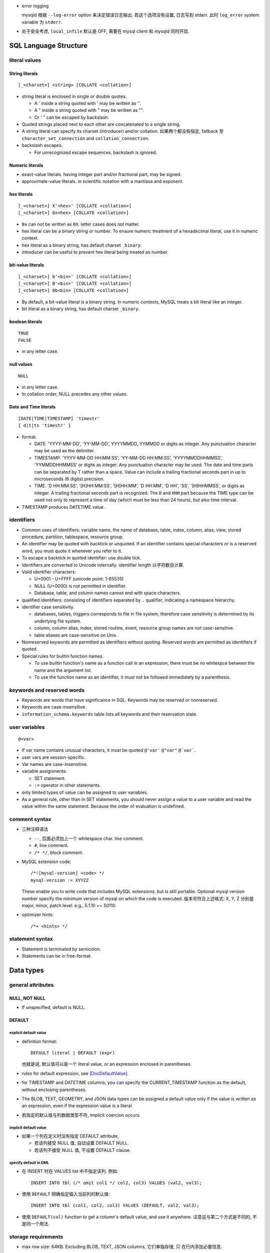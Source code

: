 - error logging

  mysqld 根据 ``--log-error`` option 来决定错误日志输出. 若这个选项没有设置,
  日志写到 stderr. 此时 ``log_error`` system variable 为 ``stderr``.

- 处于安全考虑, ``local_infile`` 默认是 OFF, 需要在 mysql client 和 mysqld
  同时开启.

SQL Language Structure
======================

literal values
--------------

String literals
^^^^^^^^^^^^^^^
::

  [_<charset>] <string> [COLLATE <collation>]

- string literal is enclosed in single or double quotes.

  * A ' inside a string quoted with ' may be written as ''.

  * A " inside a string quoted with " may be written as "".

  * Or ' " can be escaped by backslash.

- Quoted strings placed next to each other are concatenated to a single string.

- A string literal can specify its charset (introducer) and/or collation.
  如果两个都没有指定, fallback 至 ``character_set_connection`` and
  ``collation_connection``.

- backslash escapes.
  
  * For unrecognized escape sequences, backslash is ignored.

Numeric literals
^^^^^^^^^^^^^^^^
- exact-value literals. having integer part and/or fractional part,
  may be signed.
  
- approximate-value literals. in scientific notation with a mantissa
  and exponent.

hex literals
^^^^^^^^^^^^
::

  [_<charset>] X'<hex>' [COLLATE <collation>]
  [_<charset>] 0x<hex> [COLLATE <collation>]
    
- ``0x`` can not be written as ``0X``. letter cases does not matter.

- hex literal can be a binary string or number. To ensure numeric treatment of
  a hexadecimal literal, use it in numeric context.

- hex literal as a binary string, has default charset ``_binary``.

- introducer can be useful to prevent hex literal being treated as number.

bit-value literals
^^^^^^^^^^^^^^^^^^
::

  [_<charset>] b'<bin>' [COLLATE <collation>]
  [_<charset>] B'<bin>' [COLLATE <collation>]
  [_<charset>] 0b<bin> [COLLATE <collation>]
  
- By default, a bit-value literal is a binary string. In numeric contexts,
  MySQL treats a bit literal like an integer.

- bit literal as a binary string, has default charset ``_binary``.

boolean literals
^^^^^^^^^^^^^^^^
::

  TRUE
  FALSE

- in any letter case.

null values
^^^^^^^^^^^
::

  NULL

- in any letter case.

- In collation order, NULL precedes any other values.

Date and Time literals
^^^^^^^^^^^^^^^^^^^^^^
::

  [DATE|TIME|TIMESTAMP] 'timestr'
  { d|t|ts 'timestr' }

- format.

  * DATE. 'YYYY-MM-DD', 'YY-MM-DD', YYYYMMDD, YYMMDD or digits as integer. Any
    punctuation character may be used as the delimiter.

  * TIMESTAMP. 'YYYY-MM-DD HH:MM:SS', 'YY-MM-DD HH:MM:SS', 'YYYYMMDDHHMMSS',
    'YYMMDDHHMMSS' or digits as integer. Any punctuation character may be used.
    The date and time parts can be separated by T rather than a space. Value
    can include a trailing fractional seconds part in up to microseconds (6
    digits) precision.

  * TIME. 'D HH:MM:SS', '[H]HH:MM:SS', '[H]HH:MM', 'D HH:MM', 'D HH', 'SS',
    '[H]HHMMSS', or digits as integer. A trailing fractional seconds part is
    recognized. The ``D`` and ``HHH`` part because the TIME type can be used
    not only to represent a time of day (which must be less than 24 hours), but
    also time interval.

- TIMESTAMP produces DATETIME value.

identifiers
-----------
- Common uses of identifiers: variable name, the name of database, table,
  index, column, alias, view, stored procedure, partition, tablespace, resource
  group.

- An identifier may be quoted with backtick or unquoted. If an identifier
  contains special characters or is a reserved word, you must quote it whenever
  you refer to it.

- To escape a backtick in quoted identifier: use double tick.

- Identifiers are converted to Unicode internally. identifier length
  以字符数目计算.

- Valid identifier characters:

  * U+0001 - U+FFFF (unicode point: 1-65535)

  * NULL (U+0000) is not permitted in identifier.

  * Database, table, and column names cannot end with space characters.

- qualified identifiers: consisting of identifiers separated by ``.``
  qualifier, indicating a namespace hierarchy.

- identifier case sensitivity.

  * databases, tables, triggers corresponds to file in file system, therefore
    case sensitivity is determined by its underlying file system.

  * column, column alias, index, stored routine, event, resource group names
    are not case-sensitive.

  * table aliases are case-sensitive on Unix.

- Nonreserved keywords are permitted as identifiers without quoting. Reserved
  words are permitted as identifiers if quoted.

- Special rules for builtin function names.
  
  * To use builtin function's name as a function call in an expression, there
    must be no whitespce between the name and the argument list.

  * To use the function name as an identifier, it must not be followed
    immediately by a parenthesis.

keywords and reserved words
---------------------------
- Keywords are words that have significance in SQL. Keywords may be reserved
  or nonreserved.

- Keywords are case-insensitive.

- ``information_schema.keywords`` table lists all keywords and their reservation
  state.

user variables
--------------
::

  @<var>

- If var name contains unusual characters, it must be quoted ``@'var'`` ``@"var"``
  ``@`var```.

- user vars are session-specific.

- Var names are case-insensitive.

- variable assignments:

  * SET statement.

  * ``:=`` operator in other statements.

- only limited types of value can be assigned to user variables.

- As a general rule, other than in SET statements, you should never assign a
  value to a user variable and read the value within the same statement.
  Because the order of evaluation is undefined.

comment syntax
--------------
- 三种注释语法

  * ``--``, 后面必须加上一个 whitespace char. line comment.

  * ``#``, line comment.

  * ``/* */``, block comment.
    
- MySQL extension code::

    /*![mysql-version] <code> */
    mysql-version := XYYZZ

  These enable you to write code that includes MySQL extensions, but is still
  portable.  Optional mysql version number specify the minimum version of mysql
  on which the code is executed. 版本号符合上述格式: X, Y, Z 分别是 major,
  minor, patch level. e.g., 5.1.10 == 50110.

- optimizer hints::

    /*+ <hints> */
 
statement syntax
----------------
- Statement is terminated by semicolon.

- Statements can be in free-format.

Data types
==========

general attributes
------------------

NULL, NOT NULL
^^^^^^^^^^^^^^
- If unspecified, default is NULL.

DEFAULT
^^^^^^^

explicit default value
""""""""""""""""""""""
- definition format::

    DEFAULT literal | DEFAULT (expr)

  也就是说, 默认值可以是一个 literal value, or an expression enclosed in
  parentheses.

- rules for default expression, see [DocDefaultValue]_.

- for TIMESTAMP and DATETIME columns, you can specify the CURRENT_TIMESTAMP
  function as the default, without enclosing parentheses.

- The BLOB, TEXT, GEOMETRY, and JSON data types can be assigned a default value
  only if the value is written as an expression, even if the expression value
  is a literal.

- 若指定的默认值与列数据类型不符, implicit coercion occurs.

implicit default value
""""""""""""""""""""""
- 如果一个列在定义时没有指定 DEFAULT attribute,
  
  * 若该列接受 NULL 值, 自动设置 DEFAULT NULL.

  * 若该列不接受 NULL 值, 不设置 DEFAULT clause.
    
specify default in DML
""""""""""""""""""""""
* 在 INSERT 时在 VALUES list 中不指定该列. 例如::

    INSERT INTO tbl (/* omit col1 */ col2, col3) VALUES (val2, val3);

* 使用 ``DEFAULT`` 明确指定插入当前列的默认值::

    INSERT INTO tbl (col1, col2, col3) VALUES (DEFAULT, val2, val3);

* 使用 ``DEFAULT(col)`` function to get a column's default value, and use it
  anywhere. 注意这与第二个方式是不同的, 不是同一个用法.

storage requirements
--------------------

* max row size: 64KB. Excluding BLOB, TEXT, JSON columns, 它们单独存储, 只
  在行内添加必要信息.

Numeric types
-------------
data type attributes
^^^^^^^^^^^^^^^^^^^^
* UNSIGNED.
    
  - integer types: only nonnegative values are allowed. 所有 bytes 用 unsigned
    binary arithmetics 存储, 最大值为 signed 情况的两倍.

  - floating-point and fixed-point types: only nonnegative values are allowed.
    但存储方式不变, 最大值不变.

* AUTO_INCREMENT.
  
  * integer types and floating-point types can be auto-incremented.

  * AUTO_INCREMENT field 应该设置 NOT NULL, 因为一般通过插入 NULL 来自动递增序
    列值.
  
  * 列值只能为正值. Sequence begins with 1.
    
  * 若插入任何大于当前最大序数的数字,  the column is set to that value and the
    sequence is reset so that the next automatically generated value follows
    sequentially from the inserted value.

  * 若插入负值, 相当于插入等价正值.

  * 一个表里只能有一个列是 auto-incremented, 必须有 index, 不能有 DEFAULT.
    
  * 当一个表里有 AUTO_INCREMENT field 时, 一般就应该作为主键使用吧. 但也许另有
    更适合的主键 (例如多列的组合是更自然的主键的情况).

  * You can retrieve the most recent automatically generated ``AUTO_INCREMENT``
    value with the ``LAST_INSERT_ID()`` SQL function.

  * 在插入时, 递增 AUTO_INCREMENT field 的方法:

    - 插入 NULL.

    - 插入 DEFAULT key 值, 或者使用等价形式, 将该列直接从 VALUES 部分忽略.

- mysql 支持给 integer types 添加 ``(M)`` attribute 以设置 "display width".
  还有 ZEROFILL attribute. THIS IS CRAZY. DON'T DO THIS. SAVE YOUR FUCKING ASS.

- In non-strict sql mode, out-of-range values are clipped to the appropriate
  endpoint of the column data type range and the resulting value are stored.

integer types
^^^^^^^^^^^^^

TINYINT
"""""""

- 1 byte.

- BOOL, BOOLEAN are synonyms for TINYINT(1). 所以实际上 BOOL 可以存 0-255
  的数据. FUCKED UP.

- Which data type to use for BOOL, BOOL a.k.a. TINYINT(1) or BIT(1)?

  * BIT(1) 可以严格限制数据.

  * TINYINT(1) 的默认输出就是 1, 0 integer. 无需额外转换, 与 true/false
    一致. BIT(1) 可能需要应用去额外转换.

SMALLINT
""""""""

- 2 byte.

MEDIUMINT
""""""""""

- 3 byte.

INT
""""

- 4 byte.

- synonym: INTEGER.

BIGINT
""""""

- 8 byte.

- SERIAL is an alias for BIGINT UNSIGNED NOT NULL AUTO_INCREMENT UNIQUE.

fixed-point types
^^^^^^^^^^^^^^^^^
- fixed-point data types are used when it is important to preserve exact
  precision.

DECIMAL
""""""""
- fixed-point exact number.

- DECIMAL(M, D). M is precision, D is digits after decimal point.
  M <= 65, D <= 30. default M is 10, D is 0.

- synonyms: DEC, NUMERIC, FIXED.

floating-point types
^^^^^^^^^^^^^^^^^^^^

FLOAT
""""""
- FLOAT(M, D). M is the total number of digits and D is the number of digits
  following the decimal point. default is hardware-dependent.

- 4 bytes.

DOUBLE
""""""

- DOUBLE(M, D). default is hardware-dependent.

- 8 bytes.

- synonym: DOUBLE PRECISION.

bit-value types
^^^^^^^^^^^^^^^

BIT
""""
- BIT(M). M-bit numbers.

- 1 <= M <= 64.

- storage. M bits 所需的整数个 bytes.

String types
------------

- The length in data type definition specifies length in character units.

- In non-strict sql mode, for string exceeding the column's max length, it
  is truncated to fit and warning is produced. In strict sql mode, the
  operation errors out.

- data type attributes.

  * CHARACTER SET, CHARSET.

  * COLLATE

nonbinary and binary strings
^^^^^^^^^^^^^^^^^^^^^^^^^^^^

CHAR
""""
::

  [NATIONAL] CHAR[(M)] [CHARACTER SET charset_name] [COLLATE collation_name]

- fixed-length string. length fixed to ``M``.
  
- 0 <= M <= 255. default is 1.

- When stored, the string is always right-padded with spaces to the specified length.

- When retrieve, trailing spaces are removed.

- synonym: CHARACTER.

- storage: M×W bytes, where W is bytes required for the maximum-length
  character in the character set. 

VARCHAR
""""""""
::

  [NATIONAL] VARCHAR(M) [CHARACTER SET charset_name] [COLLATE collation_name]

- variable-length string. Max length is M.

- 0 <= M <= 65535. 注意 row size 限制为 64KB, 所以有效上限还受这个影响.

- string is prefixed by 1-2 byte length in bytes.

- 存储时, string 只占用所需的空间 (+length), 不像 CHAR 那样会 padding 至 M 长度.
  无论有无 trailing spaces, 都会按照实际情况存放.

- CHAR vs VARCHAR. When to use which?[SOCharVarchar]_

  * You *can* use CHAR if all your strings are of *the same length*. 如果满足这个
    前提条件, using CHAR can be more space efficient (no length prefix) and 
    faster (optimization). 

  * 注意 CHAR's whitespace stripping behavior may cause problem.

  * 使用 multi-byte charset 时, VARCHAR 在空间利用率上高效很多. 对于 CHAR 每个字符
    位置都需要占用 charset 单个字符所需最大空间, 所以如果字符串长度不一致, 相对
    VARCHAR 会浪费更多空间. 对于 VARCHAR, 不同长度的字符相邻存放, 不需要给每个
    分配固定的长度.

  * VARCHAR in general is more preferable, because usually strings are not of
    the same length and may vary significantly. Therefore it can be more space
    efficient in general cases.

BINARY
""""""
::

  BINARY(M)

- Similar to CHAR, for binary strings.

- M specifies length in bytes.

- ``binary`` character set and collation, and comparison and sorting are based
  on the numeric values of the bytes in the values.

- The BINARY and VARBINARY data types are distinct from the CHAR BINARY and
  VARCHAR BINARY data types. For the latter types, the BINARY attribute does
  not cause the column to be treated as a binary string column. Instead, it
  causes the binary (_bin) collation for the column character set to be used,
  and the column itself contains nonbinary character strings rather than binary
  byte strings.

- Values are right-padded with 0x00 on insert, and no trailing bytes are
  removed on select.
  
- BINARY vs VARBINARY. If the value retrieved must be the same as the value
  specified for storage with no padding, it might be preferable to use
  VARBINARY or one of the BLOB data types instead.

VARBINARY
""""""""""

- similar to VARCHAR for binary strings. See also BINARY_.

text and binary data
^^^^^^^^^^^^^^^^^^^^

- blob types use binary character set and collation.

- Value exceeding max length is truncated or errored out based on sql mode.

- no whitespace padding or stripping.

- If a ``*TEXT`` column is indexed, index entry comparisons are space-padded at
  the end. ``*BLOB`` columns does not do this.

- Indexes on BLOB and TEXT columns must specify index prefix length.

- BLOB and TEXT columns can be assigned a default value only if the value is
  written as an expression, even if the expression value is a literal

- Only the first ``max_sort_length`` bytes of the column are used when sorting.

- Instances of BLOB or TEXT columns in the result of a query that is processed
  using a temporary table causes the server to use a table on disk rather than
  in memory because the MEMORY storage engine does not support those data types.
  Use of disk incurs a performance penalty, so *include BLOB or TEXT columns in
  the query result only if they are really needed*.

- Each BLOB or TEXT value is represented internally by a separately allocated
  object (因为可能很大, 远大于 row size 64KB). This is in contrast to all other
  data types, for which storage is allocated once per column when the table is
  opened.

- Use TEXT and BLOB types only when necessary, VARCHAR and VARBINARY are more
  preferable if possible. 这主要是因为效率因素. 涉及 TEXT, BLOB 的列不能使用
  内存临时表.

TINYTEXT
""""""""
::

  TINYTEXT [CHARACTER SET charset_name] [COLLATE collation_name]

- A TEXT column.
 
- storage: limited to 255 bytes.

- stored with 1-byte length prefix.

TEXT
""""
::

  TEXT ...

- text column
 
- storage: limited to 65535 bytes.

- stored with 2-byte length prefix.

MEDIUMTEXT
""""""""""
::

  MEDIUMTEXT ...

- text column
 
- storage: limited to 2^24-1 bytes.

- stored with 3-byte length prefix.

LONGTEXT
""""""""
::

  LONGTEXT ...

- text column
 
- storage: limited to 2^32-1 bytes.

- stored with 4-byte length prefix.

TINYBLOB
""""""""

BLOB
""""

MEDIUMBLOB
""""""""""

LONGBLOB
""""""""

ENUM
^^^^
::

  ENUM('value1','value2',...) [CHARACTER SET charset_name] [COLLATE collation_name]

- 从多个选项中选择一个保存. 每个选项值必须是 string literal, 不能是 expression.

- 元素字符串的 trailing whitespaces are stripped.

- 内部以 integer 方式保存. enumeration 中的元素值从 1 开始递增.

- 最多 65535 enumeration, 每个 element 的长度最多 255 chars.

- enum values is cast to its internal number in numeric contexts.

- 若给 enum 列插入 number, 会作为内部 integer 值保存.

- If strict SQL mode is enabled, attempts to insert invalid ENUM values result
  in an error. In non-strict sql mode, invalid value results the empty stirng is
  inserted as a special error value, whose internal integer value is 0.

- ENUM values are sorted based on their internal numbers, with the empty string
  sorting before nonempty strings. 若希望数值与 enum value 值顺序一致, 可以通过
  在定义时保证 ENUM list in alphabetic order, 或者在排序时按照 enum value 来排序
  ORDER BY CAST(col AS CHAR).

- Changing ENUM definition:

  * ALTER TABLE 修改列数据类型定义.

  * It is possible to append new members to a ENUM column.

  * Editing or removing existing members will error if MySQL Strict Mode is on.

- storage. 1-2 bytes.

- ENUM field type 的意义: 提高 enumeration 性质的数据的存储效率.

  这是因为: 与 enum integer 对应的 enum literal string 只存储一次. 在各个行中只
  保存一个至多 2 bytes 的整数. 整体的存储是: 一系列的 1-2 bytes 的数字加上一个
  integer-to-string 的映射. 相比之下, 纯粹保存字符串显然需要多很多的存储空间.

SET
^^^
::

  SET('value1','value2',...) [CHARACTER SET charset_name] [COLLATE collation_name]

- 从多个选项中选择 0 个或多个保存.

- 元素字符串的 trailing whitespaces are stripped.

- 若选择 0 个元素, 则输入值为空字符串 "".

- SET column values that consist of multiple set members are specified as a
  string with members separated by commas. 因此 set member itself should not
  contain commas.

- If strict SQL mode is enabled, attempts to insert invalid SET values result
  in an error.

- 最多 64 个元素. 每个元素最长 255 字符.

- 内部以 integer 方式保存. 每个元素对应 integer 上的一个 bit. 选中则 set bit,
  没选中则 clear bit.

  * 元素的定义顺序对应着 bits 从低位至高位的顺序.
  
  * 最长 64 个元素对应 64 bit 即一个 long int.

  * 若插入整数, 则相应的二进制形式的 bits 对应着选中了哪些元素.

- For a value containing more than one SET element, it does not matter what
  order the elements are listed in when you insert the value. It also does not
  matter how many times a given element is listed in the value. When the value
  is retrieved later, each element in the value appears once, with elements
  listed according to the order in which they were specified at table creation
  time.

- SET values are sorted based on internal numerical value. NULL values sort
  before non-NULL SET values.

- test element in set:
  
  * ``FIND_IN_SET()``.

  * bitwise ``&`` operator with proper numeric value.

- storage. 1,2,3,4,8 bytes.

Date and time types
-------------------

- For input, date and time values can be in any date and time literal format;
  for output, they are outputted in standard format.

- Values are converted to number (integer or decimal as appropriate) in
  numerical context. 别指望能转换回来. Oh fuck.

- zero date or time values are dummy values. Invalid DATE, DATETIME, or
  TIMESTAMP values are converted to the “zero” value of the appropriate type.
  Zero values can not be used in NO_ZERO_DATE sql mode.

- fractional seconds. 定义列时可指定 ``(M)`` 部分, M 为 0-6 位 fractional
  seconds. M default 0.

- conversion between date and time types.

  * DATE -> DATETIME, TIMESTAMP. add '00:00:00'.

  * DATE -> TIME. becomes '00:00:00'.

  * DATETIME, TIMESTAMP -> DATE. keep date part, with rounding effect.

  * DATETIME, TIMESTAMP -> TIME. cut out date part, keep time part.

  * TIME -> DATETIME, TIMESTAMP. CURRENT_DATE is used for date part.
    The TIME is interpreted as time interval.

  * TIME -> DATE. ditto with time part cut off.

- attributes.

  * ``DEFAULT <value>`` . value 可以设置当前时间特殊值
    CURRENT_TIMESTAMP[()]/NOW()/LOCALTIME[()]/LOCALTIMESTAMP[()]. 这个特殊值
    可用于自动设置创建时间.

  * ``ON UPDATE CURRENT_TIMESTAMP|...``. auto-update column value to current
    time when the value of any other column in the row is changed from its
    current value. 如果对该行的修改没有导致任何变化, 时间值不会更新, 此时若要
    更新, 需手动更新.

  以上 attributes 只有 DATETIME and TIMESTAMP 能用.

DATE
^^^^
- date only.

- displayed in YYYY-MM-DD format.

DATETIME
^^^^^^^^

- DATETIME 适合存储一个特定的、可能固定不变的时间.

- date and time.

- display format: ``YYYY-MM-DD HH:MM:SS[.fraction]``

TIMESTAMP
^^^^^^^^^

- TIMESTAMP 适合用于存储具有实时性的、可能经常变动的时间, 这是时间戳的目的.
  例如 created time, modified time 等. 这是与 DATETIME 的区别.

- TIMESTAMP column have no automatic properties unless they are specified
  explicitly. with this exception: If the ``explicit_defaults_for_timestamp``
  system variable is disabled, the first TIMESTAMP column has DEFAULT
  CURRENT_TIMESTAMP and ON UPDATE CURRENT_TIMESTAMP if neither is specified
  explicitly.

- stored as the number of seconds since the epoch.

- MySQL converts TIMESTAMP values from the current time zone (``time_zone``
  system variable) to UTC for storage, and back from UTC to the current time
  zone for retrieval. 这让 TIMESTAMP 具有绝对时间意义, 这是相对于 DATETIME
  更适合做时间戳的另一个性质.

- factional seconds part up to microseconds precision: 6 digits.

- range: 1970 - 2038.

- NULL value. If the ``explicit_defaults_for_timestamp`` system variable is
  disabled (default), TIMESTAMP columns by default are NOT NULL, cannot contain
  NULL values. You can initialize or update any TIMESTAMP (but not DATETIME)
  column to the current date and time by assigning it a NULL value (这并不需要
  设置 ON UPDATE CURRENT_TIMESTAMP). 这保证了 timestamp 一定会更新, 避免了 ON
  UPDATE CURRENT_TIMESTAMP 的问题. 这又是一点比 DATETIME 适合做时间戳的性质.

  To permit a TIMESTAMP column to contain NULL, explicitly declare it with the
  NULL attribute.

TIME
^^^^

- display format: ``[H]HH:MM:SS[.fraction]``

- time 除了可以作为 time of day 使用, 还可以作为 interval 使用. 但是
  这个 interval 比较小, 最多 999 hours. 需要比较大的 interval 最好还是
  使用一系列的 INT 类型.

YEAR
^^^^

- A year in four-digit format.

- display format: YYYY.

- stored in 1 byte. ranging 1901-2155, and 0000.

Geospatial types
-----------------

- geometry types. A geometry-valued SQL column is implemented as a column that
  has a geometry type.

- a geographic/geospatial feature. anything in the world that has a location.

  * An entity.

  * a space.

  * a definable location.

- SPATIAL indexes can be created on NOT NULL spatial columns. But the spatial
  index can be used by optimizer only if the column definition contains SRID
  attribute.

- attributes.

  * SRID. 指定该列 geometry value 所属的 spatial reference system (SRS).

- GEOMETRY types can be assigned a default value only if the value is written
  as an expression, even if the expression value is a literal.

- storage. 4 bytes for SRID + WKB representation of geometry value.

- OpenGIS Geometry Model.

JSON type
---------

- Automatic JSON data validation.

- Optimized binary storage format and manipulation.

  * quick read access to individual subobjects or values.

  * inplace update of JSON document. 

- JSON column can be assigned a default value only if the value is written as
  an expression, even if the expression value is a literal.

- index. JSON column can not be indexed directly.
  
  * Workaround: create an index on a virtual generated column that extracts a
    scalar value from the JSON column.

- 构建 JSON 的方法.

  * 字符串 JSON literal 在 JSON value context 下解析为 JSON value.

  * 使用 JSON_ARRAY(), JSON_OBJECT() 等构建.

- JSON 字符串形式输入. MySQL parses any string used in a context that
  requires a JSON value, and produces an error if it is not valid as JSON.  In
  JSON value context, string is converted to use ``utf8mb4`` character set and
  ``utf8mb4_bin`` collation.

- Normalization. JSON 输入值在解析时, 需要 normalized. 例如允许输入中包含重复
  的 object keys, 但 normalizing object 时 last duplicate key wins.

- JSON merge. 两种算法.

  * JSON merge preserve. For duplicate keys, retain all values.

  * JSON merge patch. For duplicate keys, retain the last value.

  具体行为.

  * merge arrays. preserve: arrays are concatenated. patch: select only the last
    array.

  * merge objects. preserve: values of dup keys are combined into an array.
    patch: retain the last value.

  * values that is neither array nor object is autowrapped in an array. For patch,
    the array wrapper may be dropped during output.

- JSON path expression. used for extraction and update.

  * ``$`` representing the JSON doc.

  * ``.<key>`` key reference. If key is not valid identifier, must be double-quoted.

  * ``[N]`` index reference.

  * ``[M to N]`` slice, M to N inclusive. ``last`` is rightmost index. relative
    addressing is supported ``{+|-}offset``.

  * ``.*`` gets value of all keys of a json object.

  * ``[*]`` gets all elements of a json array.

  * ``[prefix]**[suffix]`` get values of all matching paths, paths can be multilevel.

  * nonexistent path evaluates to NULL.

- inplace update 要求使用 JSON_SET, JSON_REPLACE, JSON_REMOVE functions. direct
  column assignment does not use inplace update.

  * JSON_SET replace value on existing paths and add new value on nonexisting paths.

  * JSON_INSERT add new but not replace existing.

  * JSON_REPLACE replace but not add.

  * JSON_REPLACE remove paths.

- JSON value comparison and ordering.

- JSON functions.

  * JSON_STORAGE_SIZE()

  * JSON_SET(), JSON_INSERT(), JSON_REPLACE(), JSON_REMOVE()

  * JSON_STORAGE_FREE()

  * JSON_TYPE()

  * JSON_ARRAY(), JSON_OBJECT()
   
  * JSON_MERGE_PRESERVE(), JSON_MERGE_PATCH()

  * JSON_VALID()

- JSON operators.

  * extraction operator: ``->``.

  * unquoting extraction operator: ``->>``.

- storage. 基本相当于 LONGBLOB. 即所需存储空间基本相当于把 JSON stringified
  形式所需存储. 但有一些为了便于更新和查询等的额外 metadata 带来的 overhead.

SQL main statements
===================

Data Definition Language (DDL)
------------------------------

CREATE DATABASE
^^^^^^^^^^^^^^^
::

  CREATE {DATABASE|SCHEMA} [IF NOT EXISTS] <name>
      [[DEFAULT] CHARACTER SET [=] charset_name]
      [[DEFAULT] COLLATE [=] collation_name]

- privilege: CREAT for the specified database.

- database definition is recorded in INFORMATION_SCHEMA.SCHEMATA.

- 一个数据库就是 mysql 数据目录下的一个子目录. 该语句就是创建了一个目录.
  If a database name contains special characters, the name for the database
  directory contains encoded versions of those characters.

ALTER DATABASE
^^^^^^^^^^^^^^
::

  ALTER DATABASE [<name>]
      alter_spec ...

  alter_spec:
      [DEFAULT] CHARACTER SET [=] charset_name
    | [DEFAULT] COLLATE [=] collation_name

- privilege: ALTER privilege on the database.

- If database name is omitted, use current default database.

CREATE TABLE
^^^^^^^^^^^^
- CREATE privilege for the table is required.

formats
"""""""
- normal "CREATE TABLE"::

    CREATE [TEMPORARY] TABLE [IF NOT EXISTS] tbl_name
        (create_definition, ...)
        [table_options]
        [partition_options]

    create_definition:
        col_name column_definition
      | [CONSTRAINT [symbol]] PRIMARY KEY (key_part,...)
          [index_option] ...
      | {INDEX|KEY} [index_name] (key_part,...)
          [index_option] ...
      | [CONSTRAINT [symbol]] UNIQUE [INDEX|KEY]
          [index_name] (key_part,...)
          [index_option] ...
      | {FULLTEXT|SPATIAL} [INDEX|KEY] [index_name] (key_part,...)
          [index_option] ...
      | [CONSTRAINT [symbol]] FOREIGN KEY
          [index_name] (col_name,...) reference_definition
      | CHECK (expr)

    column_definition:
        data_type [NOT NULL | NULL] [DEFAULT {literal | (expr)} ]
          [AUTO_INCREMENT] [UNIQUE [KEY]] [[PRIMARY] KEY]
          [COMMENT 'string']
          [COLUMN_FORMAT {FIXED|DYNAMIC|DEFAULT}]
          [STORAGE {DISK|MEMORY|DEFAULT}]
          [reference_definition]
      | generated_column

    key_part, index_option, index_type: See CREATE INDEX

    reference_definition:
        REFERENCES tbl_name (key_part,...)
          [MATCH FULL | MATCH PARTIAL | MATCH SIMPLE]
          [ON DELETE reference_option]
          [ON UPDATE reference_option]
    
    reference_option:
        RESTRICT | CASCADE | SET NULL | NO ACTION | SET DEFAULT
    
- "CREATE TABLE" by queried data::

    CREATE [TEMPORARY] TABLE [IF NOT EXISTS] tbl_name
        [(create_definition, ...)]
        [table_options]
        [partition_options]
        [IGNORE | REPLACE]
        [AS] query_expression

- "CREATE TABLE" like existing table::

    CREATE [TEMPORARY] TABLE [IF NOT EXISTS] tbl_name
        LIKE old_tbl_name

CREATE TABLE ... query
"""""""""""""""""""""""
- 最终创建的表的列是 ``create_definition`` 部分与 query 语句中包含的列的并集.

- In the resulting table, columns named only in the CREATE TABLE part come
  first. Columns named in both parts or only in the query part come after
  that. The data type of query columns can be overridden by also specifying
  the column in the CREATE TABLE part.

- IGNORE and REPLACE 指定如何处理 rows with duplicate PK values. IGNORE
  discards all rows duplicating an existing row. REPLACE replaces the original
  row.  If neither is specified, rows with duplicate PKs result in error.

- 注意对于根据 query 列定义创建的列, 原索引并没有复制, 需在 CREATE TABLE 部分
  单独指定. Retrained attributes are NULL (or NOT NULL) and, for those columns
  that have them, CHARACTER SET, COLLATION, COMMENT, and the DEFAULT clause.
  The AUTO_INCREMENT attribute is not preserved.

- 任何 query statement 都可以使用, 不仅仅是 SELECT statement, 例如 UNION.

- About generated column: Destination table does not preserve information about
  whether columns in the selected-from table are generated columns. query part
  cannot assign values to generated columns in the destination table.

CREATE TABLE ... LIKE
"""""""""""""""""""""
- create an empty table based on definition of another table.

- SELECT privilege on original table is required.

- Only base tables can be used as original table, not views.

- DATA/INDEX DIRECTORY table option is not preserved.

- Foreign key definitions are not preserved.

- About generated column: Generated column information from the original table
  is preserved.

column definitions
""""""""""""""""""
- hard limit for column numbers: 4096 per table.

- each data types accepts additional data type attributes as defined in
  respective sections of `Data types`_.

- COMMENT. up to 1024 chars.

generated column
""""""""""""""""
::

  generated_column:
      data_type [GENERATED ALWAYS] AS (expression)
          [VIRTUAL | STORED] [NOT NULL | NULL]
          [UNIQUE [KEY]] [[PRIMARY] KEY]
          [COMMENT 'string']
          [reference_definition]

- Column value is generated by expression.

- Rules for expression, see [DocGenColumn]_.

- GENERATED ALWAYS. an optional keyword to make the generated nature of the
  column more explicit.

- A generated column can be VIRTUAL or STORED. default is VIRTUAL.

  * VIRTUAL: 列数据不保存, 在读取相关行时才临时计算, 不需要存储空间.

  * STORED: 列数据与普通列相同方式保存, 所以需要存储空间.

- 若表达式值与列类型不一致, implicit coercion occurs.

- if a generated column is inserted into, replaced, or updated explicitly, the
  only permitted value is DEFAULT.

- generated column and index.

  * Primary and secondary indexes can be defined on stored generated columns.

  * Only secondary index can be defined on virtual generated columns. primary
    key index can not reference a virtual generated column.

  * When secondary index is defined on virtual generated columns, column values
    are materialized in the index. For covering index query, values are
    retrieved directly from index, as usual, without computation on-the-fly.

- 若 generated column 有索引, 在查询时, 优化器会适时根据 query expression 使用
  该列的索引, 而并不是说只有直接 query against generated column 时才使用索引.

- Use cases.

  * Virtual generated column 可用于替代可重用的复杂 query expression. 这样降低
    重复, 并保证了查询表达式的一致性.

  * Stored generated column 可作为复杂计算结果的缓存.

  * Virtual generated column 配合索引使用, 比 functional index 使用起来稍方便一
    些, 因查询时无需写明复杂的表达式.

index
"""""
- CONSTRAINT clause is used for naming a constraint explicitly. 这里,
  constraint 指的是 PRIMARY KEY, UNIQUE INDEX, FOREIGN KEY 三种具有限制性的
  索引. 这个 clause 基本上是多余的, 一般情况下没必要使用. 只是一个类型的表示.

  所有 constraint 都具有以下特点: They prevent data from being inserted or
  updated if data would become inconsistent.

foreign key
"""""""""""
- FOREIGN KEY constraint 主要有两个作用:
  
  * Referential integrity (表之间的数据交叉引用时).  Specifically, MySQL
    rejects any INSERT or UPDATE operation that attempts to create a foreign
    key value in a child table if there is no a matching candidate key value in
    the parent table.

  * Referential action. When an UPDATE or DELETE operation affects a key value
    in the parent table that has matching rows in the child table, the action
    depends on ON UPDATE and ON DELETE clauses.

    - ON DELETE CASCADE, ON UPDATE CASCADE.

    - ON DELETE SET NULL, ON UPDATE SET NULL.

    - RESTRICT (default), NO ACTION. Rejects the delete or update operation for
      the parent table.

    - SET DEFAULT. (并不可用.)

- implementation:

  - FK constraint 依赖于相关列之上的一个 index 来实现.
  
    * 若表中已经存在以 FK 列起始的 index, 则创建 FK constraint 时不会再重复创建
      索引, 而是重用这个索引. 此时, ``index_name`` 若指定则忽略.
  
    * 若表中没有这样可重用的索引, 则会新建一个 index 以实现 FK constraint.

    * 若后续明确创建了可重用于 FK constraint 的索引, 且初始创建 FK index 时
      没有指定 index name, 则原来的 FK index 会被 drop 掉.

  - Referenced columns 上面也必须有与 REFERENCES clause 中顺序相符的索引.

  - FK columns 以及 referenced columns 上的两个索引, 是为了提高正向和反向的
    FK check 速度, 避免 full table scan.

- parent table and child table 的关联限制.
  
  * Child FK columns 中填入所引用的 parent table 中相关列的完全相同的列值.

  * Parent and child tables must use the same storage engine.

  * Parent and child tables 中的相关列的数据类型限制:

    - 对于 integer types: The size and sign must be the same

    - 对于 string/binary types: length need not be the same. For nonbinary
      string columns, the character set and collation must be the same.

    - TEXT/BLOB 等类型列不能用于 FK constraints, 因 FK 的索引不能包含 prefix.

- 设置了 partitioning 的表, 不能用于 FK 关系中.

- generated column.

  * stored generated column 上设置 FK 时, referential action 只能使用 ON DELETE
    CASCADE.

  * virtual generated column can not be referenced by a FK.

- constraints on altering schema.

  * the server prohibits changes to foreign key columns with the potential to
    cause loss of referential integrity.

  * DROP TABLE for a table that is referenced by a FOREIGN KEY constraint is
    disallowed.

table name
""""""""""
::

  [db_name.]tbl_name

- Unqualified table name is created in default database.

- If you use quoted identifiers, quote the database and table names separately.

temporary table
"""""""""""""""
::

  CREATE TEMPORARY TABLE

- 临时表对一个 session 中需要对同样的查询结果数据进行多次处理时, 可以提高效率.
  尤其是当这个查询结果的构造成本比较高时.

- require privilege: CREATE TEMPORARY TABLES.

- A temporary table is visible only within the current session, and is dropped
  automatically when the session is closed.

- two different sessions can use the same temporary table name without
  conflicting with each other. The existing non-TEMPORARY table of the same
  name is hidden until the temporary table is dropped.

- CREATE TEMPORARY TABLE does NOT cause an implicit commit.

- Drop a database does not automatically drop any TEMPORARY tables in that
  database. A TEMPORARY table can be created in a nonexistent database.

table options
"""""""""""""
::

  table_options:
      table_option [[,] table_option] ...

  table_option:
      AUTO_INCREMENT [=] value
    | AVG_ROW_LENGTH [=] value
    | [DEFAULT] CHARACTER SET [=] charset_name
    | CHECKSUM [=] {0 | 1}
    | [DEFAULT] COLLATE [=] collation_name
    | COMMENT [=] 'string'
    | COMPRESSION [=] {'ZLIB'|'LZ4'|'NONE'}
    | CONNECTION [=] 'connect_string'
    | {DATA|INDEX} DIRECTORY [=] 'absolute path to directory'
    | DELAY_KEY_WRITE [=] {0 | 1}
    | ENCRYPTION [=] {'Y' | 'N'}
    | ENGINE [=] engine_name
    | INSERT_METHOD [=] { NO | FIRST | LAST }
    | KEY_BLOCK_SIZE [=] value
    | MAX_ROWS [=] value
    | MIN_ROWS [=] value
    | PACK_KEYS [=] {0 | 1 | DEFAULT}
    | PASSWORD [=] 'string'
    | ROW_FORMAT [=] {DEFAULT|DYNAMIC|FIXED|COMPRESSED|REDUNDANT|COMPACT}
    | STATS_AUTO_RECALC [=] {DEFAULT|0|1}
    | STATS_PERSISTENT [=] {DEFAULT|0|1}
    | STATS_SAMPLE_PAGES [=] value
    | TABLESPACE tablespace_name [STORAGE {DISK|MEMORY|DEFAULT}]
    | UNION [=] (tbl_name[,tbl_name]...)

- ENGINE. Unquoted or string-quoted engine name. Default is InnoDB.  INNODB,
  MYISAM, MEMORY, CSV, ARCHIVE, EXAMPLE, FEDERATED, MERGE, NDB.

- AUTO_INCREMENT. initial auto increment value for the table. (There can be
  only one AUTO_INCREMENT column in a table.) default is 1.

- [DEFAULT] CHARACTER SET. the default character set for the table. This is the
  default charset for textual columns in the table. ``charset_name`` by default
  is DEFAULT, in which case it falls back to database default charset.

- [DEFAULT] COLLATE. ditto for collation.

- COMMENT. max 2048 字符. default empty.

- COMPRESSION. specify page-level compression for InnoDB tables. Zlib, LZ4, None.
  default is None.

- {DATA|INDEX} DIRECTORY. For InnoDB, only DATA DIRECTORY can be used (Because
  InnoDB file-per-table tablespace file contains both data and index). This
  permits creating a file-per-table tablespace outside of the data directory.
  The tablespace data file is created in the specified directory, inside a
  subdirectory with the same name as the schema. Default is specified by
  ``datadir`` system variable.

- TABLESPACE. specify a general tablespace, a file-per-table tablespace, or
  system tablespace. 如果是 general tablespace, 必须预先存在; ``innodb_system``
  is system tablespace, specify ``innodb_file_per_table`` to create explicitly
  a file-per-table tablespace, as will do by default ``innodb_file_per_table``
  system variable.

- ENCRYPTION. InnoDB page-level data encryption for file-per-table tablespace.
  default is N.

- KEY_BLOCK_SIZE. the page size in kilobytes to use for compressed InnoDB
  tables. the default compressed page size, which is half of the
  ``innodb_page_size`` value.

- MAX_ROWS. The maximum number of rows you plan to store in the table. This is
  not a hard limit, but rather a hint to the storage engine that the table must
  be able to store at least this many rows. max value is 2**32-1.

- MIN_ROWS. The minimum number of rows you plan to store in the table. The
  MEMORY storage engine uses this option as a hint about memory use.

- ROW_FORMAT. default is DEFAULT, which is defined by
  ``innodb_default_row_format``.

- STATS_PERSISTENT. whether to enable persistent statistics for an InnoDB
  table. default is DEFAULT, which is defined by ``innodb_stats_persistent``.

- STATS_AUTO_RECALC. whether to automatically recalculate persistent statistics
  for an InnoDB table. default is DEFAULT, defined by
  ``innodb_stats_auto_recalc``.

- STATS_SAMPLE_PAGES. The number of index pages to sample when calculating
  table statistics.

SHOW CREATE DATABASE
^^^^^^^^^^^^^^^^^^^^
::

  SHOW CREATE DATABASE [IF NOT EXISTS] <db_name>

- 输出创建该数据库使用的 CREATE DATABASE statement.

- default charset and collation 也会输出. 如果 collation 部分
  没有显示, 说明使用的是相应 charset 默认的 collation.

SHOW CREATE TABLE
^^^^^^^^^^^^^^^^^
::

  SHOW CREATE TABLE tbl_name

- 显示的 CREATE TABLE statement 是与当前 table definition 一致的, 而不一定是最
  初创建 table 时使用的 statement.

SHOW DATABASES
^^^^^^^^^^^^^^
::

  SHOW {DATABASES | SCHEMAS} [LIKE <pattern> | WHERE <expr>]

- You see only those databases for which you have some kind of privilege,
  unless you have the global ``SHOW DATABASES`` privilege. 如果
  ``--skip-show-database`` option is specified by server, 则必须要有这个
  global 权限才能 show databases.

- The output corresponds to INFORMATION_SCHEMA.SCHEMATA table.

SHOW TABLES
^^^^^^^^^^^
::

  SHOW [EXTENDED] [FULL] TABLES
    [{FROM|IN} <db_name>] [LIKE <pattern> | WHERE <expr>]

- base tables and views are listed. temporary tables are not listed.

- EXTENDED shows also hidden tables created by failed ALTER TABLE statements.

- FULL displays tables' type: BASE TABLE for a table, VIEW for a view, or
  SYSTEM VIEW for an INFORMATION_SCHEMA table. 这样可以区分 table 和 view.

- Only tables you have some privileges are shown.

- table infos are stored in INFORMATION_SCHEMA.TABLES table.

Data Manipulation Language (DML)
--------------------------------

SELECT
^^^^^^

- Each select expression is evaluated only when sent to the client. This means
  that in a HAVING, GROUP BY, or ORDER BY clause, referring to a variable that
  is assigned a value in the select expression list does not work.

.. -------------------------------

- SQL pattern

  * ``_``: any single character, equivalent to ``?`` in shell.

  * ``%``: any number of any character, equivalent to ``*`` in shell.


.. -------------------------------


  * mysql 不支持 ``SELECT DISTINCT ON (...)``, 聚合时若要根据某列的 distinct 来
    选择行, 可以通过 ``COUNT(DISTINCT <colname>)`` 来迂回处理. 这很 hack.

- 可以给用户分配不存在的数据库的权限. 然后这个用户可以创建这个数据库.

- NULL

  * The result of any arithmetic comparison with NULL is also NULL, 判断是否是 NULL
    只能用 ``IS NULL``, ``IS NOT NULL``.

  * Two NULL values are regarded as equal.

  * When doing an ORDER BY, NULL values are presented first if you do ORDER BY ... ASC
    and last if you do ORDER BY ... DESC.

- In MySQL, 0 or NULL means false and anything else means true. The default truth
  value from a boolean operation is 1.

- ``LIKE`` 后面的 SQL pattern 必须匹配整个字符串, 才算匹配.
  ``RLIKE`` ``REGEXP`` 后面的正则 pattern 只需字符串的任何地方匹配即可, 类似 python
  中的 ``re.search``.

- ``COUNT()`` does not count NULL values. 因此若某个列中有 NULL, ``count(<col>)``
  不等于 ``count(*)``.

- group

  * If you name columns to select in addition to the ``COUNT()`` value, a ``GROUP BY``
    clause should be present that names those same columns. This can be enforced by
    the ``ONLY_FULL_GROUP_BY`` SQL mode.

  * ``select`` 时, 原始数据集本身构成一个 group, 所以可以在这个组上直接使用聚合函数,
    生成一行结果.

- Joining tables

  * When combining (joining) information from multiple tables, you need to specify
    how records in one table can be matched to records in the other.

  * Sometimes it is useful to join a table to itself, if you want to compare records
    in a table to other records in that same table.

- 一个表必须有一个或者一组 unique key 可以唯一识别不同的资源实例, 否则无法完全
  避免多个 session 同时创建同一个实例时导致的重复 (race condition).

transaction statements
----------------------
- A transaction is an atomic operation that can be committed or rolled back.
  All changes made in a transaction are applied atomically or none applied.

- InnoDB transactions have ACID properties -- atomicity, consistency,
  isolation, and durability.

- autocommit: causes an implicit commit operation after each SQL statement.
  Default on.
 
  enable or disable autocommit for current session.::

    SET autocommit = {0 | 1}

START TRANSACTION, BEGIN
^^^^^^^^^^^^^^^^^^^^^^^^
:: 
  
  START TRANSACTION [WITH CONSISTENT SNAPSHOT | READ WRITE | READ ONLY] ...
  BEGIN

- start a new transaction.

- START TRANSACTION is prefered as it's standarded and accept more options.

- During a transaction, autocommit remains disabled until the end of
  transaction with ``COMMIT`` or ``ROLLBACK``. Then it reverts to its
  previous state.

  注意这并不能从 session variable ``autocommit`` 看出来. 在 transaction
  中, autocommit 变量值不会修改.

- modifiers.

  * 

COMMIT
^^^^^^

ROLLBACK
^^^^^^^^

statements causing implicit commit
^^^^^^^^^^^^^^^^^^^^^^^^^^^^^^^^^^
Some statements are handled in its own special transaction, such that they
implicitly end any transaction active in the current session (as if with
``COMMIT``) and also cause an implicit commit after executing (除了 transaction
control and locking statements).

- DDL statements that define or modify database objects (with some additional
  details).

- Statements that implicitly use or modify tables in the ``mysql`` database.
  E.g., account system admin statements.

- Transaction-control and locking statements (with some additional details).
  这些语句不会在执行后再 commit 一次.

- Some admin statements: ANALYZE TABLE, CACHE INDEX, CHECK TABLE, FLUSH, LOAD
  INDEX INTO CACHE, OPTIMIZE TABLE, REPAIR TABLE, RESET.

- Replication control statements.

Character set and collation
===========================

overview
--------

character set
^^^^^^^^^^^^^
- available character sets 保存在 ``INFORMATION_SCHEMA.CHARACTER_SETS`` table.
  Can be queried by SHOW CHARACTER SET.

- mysql stores metadata in ``character_set_system``, which is always UTF-8.

collation
^^^^^^^^^
- available collations 保存在 ``INFORMATION_SCHEMA.COLLATIONS`` table.
  Can be queried by SHOW COLLATION.

- collation naming convention::

    <charset>[_<attr>]...

  attributes:

  * language-specific attribute includes a locale code or language name.

  * ``_ai``, accent insensitive; ``_as``, accent sensitive,
    ``_ci``, case insensitive; ``_cs``, case sensitive; ``_ks``, kana
    sensitive; ``_bin``, binary.

- For the binary collation of the binary character set, comparisons are based
  on numeric byte values. For the _bin collation of a nonbinary character set,
  comparisons are based on numeric character code values, which differ from
  byte values for multibyte characters.

character set repertoire
^^^^^^^^^^^^^^^^^^^^^^^^

- A string expression has repertoire attribute, which can be:

  * ASCII.

  * UNICODE.

- The repertoire for a string constant depends on string content and may differ
  from the repertoire of the string character set. 例如一个 UTF-8 character set
  的 string 如果只有 ASCII 字符, 则 repertoire 是 ASCII. 

settings at different levels of data storage
--------------------------------------------
- Character set and collation can be set at server, database, table, column
  levels.

- 在任何一层, 如果没有明确设置 collation, 将使用 character set 的默认 collation;
  如果明确设置了 collation 但没设置 character set, 将使用该 collation 所属的
  character set.

server level
^^^^^^^^^^^^

- defined by ``character_set_server``, ``collation_server``.

- server level 的 charset, collation 的唯一用途是作为创建数据库时的
  default 值.

database level
^^^^^^^^^^^^^^

- defined by CREATE DATABASE or fallback to server-level settings.

- current default database's values are character_set_database and
  collation_database.

- database level 的 charset, collation 的唯一用途是作为创建表时的
  default 值.

table level
^^^^^^^^^^^

- defined by CREATE/ALTER TABLE or fallback to database-level settings.

- table level 的 charset, collation 的唯一用途是作为 string type columns
  的 default 值.

column level
^^^^^^^^^^^^

- defined by CHAR, VARCHAR, TEXTs, ENUM, SET definition.

- 如果修改某列的 charset & collation 配置, 保存的数据会进行映射至新的
  charset & collation. 若目标 charset 不包含所需全部字符, 可能 data
  corrupt.

settings for connection
-----------------------
- data from client to server: ``character_set_client``

- 服务端接收到数据后, It converts statements sent by the client from
  character_set_client to ``character_set_connection``. 这步转换只对
  string literals 之间的比较有意义.

- string 数据转换成 column 所需 charset 并存储.

- data from server to client: ``character_set_results``

- mysql client programs 对 3 个 connection-related charset 的设置.

  * 用户指定, 通过客户端支持的方式, 例如 ``--default-character-set``
    参数, API 参数, 或者直接执行 SET NAMES.

  * 检测环境变量 LANG, LC_ALL. UTF-8 maps to utf8mb4.

  * default utf8mb4.

SQL statements
--------------

SHOW CHARACTER SET
^^^^^^^^^^^^^^^^^^
::

  SHOW CHARACTER SET [LIKE <pattern> | WHERE <expr>]

- show available character sets.

- 输出内容包括:

  * ``Maxlen`` column 是单个字符所需最大 bytes.

  * ``Default collation`` of the charset.

SHOW COLLATION
^^^^^^^^^^^^^^
::

  SHOW COLLATION [LIKE <pattern> | WHERE <expr>]

- Compiled column indicates whether the character set is compiled into the
  server.

- Sortlen is related to the amount of memory required to sort strings expressed
  in the character set.

SET NAMES
^^^^^^^^^
::

  SET NAMES {<charset> [COLLATE <collation>] | DEFAULT}

- indicates to server what character set the client will use to send SQL
  statements to the server and what character set the server should use for
  sending results back to the client.

- set ``character_set_client``, ``character_set_connection``,
  ``character_set_results`` to the given character set.

- ``collation_connection`` is also set implicitly to the default
  collation of the given charset, or explicitly by COLLATE clause.

- DEFAULT can be used to restore settings to their default.

SET CHARACTER SET
^^^^^^^^^^^^^^^^^
::

  SET CHARACTER SET {<charset> | DEFAULT}

- set character_set_client and character_set_results are set to the given
  character set, and character_set_connection to the value of
  character_set_database.

- SET NAMES vs SET CHARACTER SET. 两者的区别仅在于后者将 string literals 
  之间的比较置于 server charset 之下进行. 前者则置于指定的 charset 下进行.
  一般使用 SET NAMES.

configuration variables
-----------------------

connection
^^^^^^^^^^
- ``character_set_client``. 向服务端声明客户端向服务端发送请求使用的 charset.
  该参数值 一般由 client 在连接上 server 后在 session-scope 进行声明, 目的是让
  server 知道该怎么解析客户端的请求. server 端的 global-scope 配置主要用于 when
  the client-requested value is unknown or not available.

- ``character_set_results``. 告诉服务端向客户端发送结果应使用的 charset.

- ``character_set_connection``. 这个 charset 只对 string literal 之间的比较有
  价值, 对其他情况都用不着.

- ``collation_connection``. collation of ``character_set_connection``.

data
^^^^
- ``--character-set-server``, ``character_set_server``. 服务端的默认 charset.

- ``--collation-server``, ``collation_server``. collation of ``character_set_server``.

- ``character_set_database``. charset of the default database of current
  session. If no default database, use the same value as ``character_set_server``.
  This variable is readonly.

- ``collation_database``. collation of ``character_set_database``.

metadata
^^^^^^^^
- ``character_set_system``. 服务端用于存储 metadata. always utf8.

filesystem
^^^^^^^^^^
- ``character_set_filesystem``. The server's file system character set. Used to
  interpret string literals that refer to file names. Filenames provided by
  client is converted from ``character_set_client`` to ``character_set_filesystem``
  before opening files. Default is ``binary``, no conversion occurs.

Character sets
--------------

utf8mb3
^^^^^^^
- Use max 3-bytes for one char. only support characters in BMP.

utf8mb4
^^^^^^^
- Use max 4-bytes for one char. support complete Unicode character sets. BMP +
  supplementary characters.

- For BMP characters, utf8mb4 and utf8mb3 have identical storage
  characteristics: same code values, same encoding, same length.

- For supplementary characters, utf8mb4 requires 4 bytes.

collations
""""""""""
- Never use ``utf8mb4_general_ci``, use ``utf8mb4_unicode_ci`` or better
  ``utf8mb4_unicode_520_ci``, or even better ``utf8mb4_0900_ai_ci``.
  See also [SOUTF8Difference]_.

- For 8.0+, ``utf8mb4_0900_ai_ci`` is the default collation for utf8mb4.

- 如何修改成更好的 collation?
 
  * 考虑到不同 mysql 版本, utf8mb4 的 collation 总是变 (不断变得更好), 最简单
    的办法是不在任何层设置明确的 collation, 依赖数据库升级后自动升级默认的
    collation. 然后重新创建数据库, 导入数据. 这个前提是数据不太庞大.

  * 如果数据太多, 则只能挨个 ``ALTER DATABASE``, ``ALTER TABLE``.

convert utf8mb3 to utf8mb4
^^^^^^^^^^^^^^^^^^^^^^^^^^^

- mysql 8.0+ 默认的 charset 就是 utf8mb4 了. 省去了麻烦.
  但在此之前的版本, 需要修改.

- 讨论:
  
  * 数据: 对于 string type columns, utf8mb3 -> utf8mb4 对数据不会造成影响, 因为
    BMP 内的字符编码两个 charset 是相同的.

- 表结构方面可能需要调整. 注意检查以下几点, 若存在相应问题, 需要先进行调整:
 
  * 由于 row size 64KB 限制, 在行内保存的字符串类型列 CHAR, VARCHAR 等能保存
    的最大字符数目在 ut8mb4 时减少了. 检查列定义有没有超过行长度上限. 若超过,
    需要修改列定义, 减小长度; 或修改为 TEXT types, 不在行内保存.

  * 对于 TEXT types, 由于最大长度固定, 若要求必须能保存大于某个长度的字符串,
    但在 utf8mb4 下容不下, 则需要修改定义使用更大的 TEXT 类型.

  * 由于索引长度上限是固定的 bytes 值 (根据 row format 不同可能是 767 bytes or
    3072 bytes). 所以可索引的字符数减少了. 检查须索引的列定义有没有超过索引长度
    上限. 若超过, 需要减小列长度定义或 index prefix.

- 配置文件中:
  
  * 保证 client/server 之间发送数据通过 utf8mb4 编码.
    
  * 服务端的 charset 为 utf8mb4, 即新数据库的默认编码.
    
  ::

    [client]
    default-character-set = utf8mb4
    #
    [mysqld]
    #
    # * encoding
    #
    character-set-server = utf8mb4

- 两种修改方式.

  1. 只修改指定表和数据库的 charset.
       
     备份所有数据.

     保存一份当前数据库内的所有表定义, 用于修改后进行对比.::

       mysql -B >output-file <<EOF
       SELECT * FROM information_schema.COLUMNS
       WHERE TABLE_SCHEMA = 'enoc' order by TABLE_NAME, ORDINAL_POSITION
       EOF

     修改需要转换的表 (包含所有列) 和数据库的 default charset::

       ALTER TABLE <table> CONVERT TO CHARACTER SET utf8mb4; -- every table
       ALTER DATABASE <db> CHARACTER SET utf8mb4; -- every database

     自动执行第一行::

       tables=$(mysql --user root -p<pass> --host <host> -N <<<'SHOW TABLES FROM <db>')
       for tbl in $tables; do
           mysql --user root -p<pass> --host <host> <<EOF
       ALTER TABLE <db>.$tbl CONVERT TO CHARACTER SET utf8mb4
       EOF
       done

     注意 CONVERT TO CHARACTER SET 可能修改列的类型以保证在新的 charset 下,
     该列能保存和原来 charset 下至少一样多的字符数. 如要避免类型修改, 只能对
     每个列单独 MODIFY.

     对比表结构, 看看有什么被修改了.

     修改配置文件如上.

  2. 修改服务器上所有表和数据库的 charset 默认使用 utf8mb4 charset. 这需要重新
     部署 mysql 服务器, 再恢复数据.
       
     mysqldump 所需备份数据.

     重新部署 MySQL. 设置如上配置文件. 以保证所有数据库和表都是 utf8mb4. 恢复数据.

     恢复数据后按照 1 中的方式修改恢复的数据库和表中的 charset.


Functions and Operators
=======================

Date and Time Functions
-----------------------
- ``CURDATE()``, ``CURRENT_DATE()``. format: ``YYYY-MM-DD``.

Information Functions
---------------------
- ``VERSION()``. mysql server version, in utf-8 encoding. see also ``version``
  system variable.

- ``DATABASE()``. name of the default database, in utf-8. If no default,
  returns NULL.

- ``DEFAULT(col)``. default value for a table column. Column name can be
  qualified. This function is permitted only for columns that have a literal
  default value, not for columns that have an expression default value.

Stored Programs and Views
=========================

view
----
- 对于定义的 view, 只保存了创建这个 view 的 SQL 语句. 在每次查询 view 时, 执行
  SQL, 生成相应的数据. 所以本质上, view 只是将复杂的 SQL 保存了下来, 以方便重用
  而已.

Optimization
============

order by
--------
.. XXX 确认以下说法

- 当 order by 的列组合不能充分确定行的顺序时, 对于每个欠排序的部分中的多行, 其
  输出顺序貌似是 undefined. 对于实体表, 似乎可以保证这个输出顺序在跨 session 多
  次查询时的一致性 (也许是对应于 index 或 file sort 给出的顺序); 对于 UNION 等
  涉及临时生成的表, 无法保证跨 session 多次查询时的一致性 (也许因为 UNION 本身
  给出 an unordered set of rows), 只能保证一个 session 内部多次查询的一致性.

index
-----

See also [SOIndexWorking]_.

terms
^^^^^
- cardinality. The number of unique values in a table column.

- selectivity. A data's selectivity by a column is the number of distinct
  values in a column (i.e., its cardinality) divided by the number of records
  in the table. High selectivity means that the column values are relatively
  unique, and can retrieved efficiently through an index.

- clustered index. the primary key index in innodb. 由于在 innodb 中, 行数据
  完全是在 primary key index 这个 b-tree 结构中, 所以称为 "cluster".

- secondary index. All indexes except clustered index. A secondary index can be
  used to satisfy covering index queries.  For more complex queries, it can be
  used to identify the relevant rows in the table, which are then retrieved
  through lookups using the clustered index.

- Covering index. 这是一种查询语句优化操作. 当查询语句可通过走索引完全满足时,
  MySQL 会直接从索引获取结果, 无需访问 clustered index, 从而提高查询速度.

What is index
^^^^^^^^^^^^^
索引是一个数据结构, 它将一个或多个列的数据按照一定顺序 (升序或降序) 排列, 以
达到快速查询所需数据行的目的. 在索引中的每个项, 保存了指向相应数据行的指针,
这样可以根据确定的列值直接 seek 到对应的数据行.

索引抽象结构::

  ^
  |
  -----------------------------
  column value | pointer to row
  -----------------------------
  |
  V

Why need index
^^^^^^^^^^^^^^
在没有索引的情况下, 基于一个列的值对表数据进行搜索, 必须使用 linear search, 这
样时间复杂度是 O(n), 其中 n 是表中的数据行数. 当对一个列建立索引后, 由于索引
中的列值是 sorted, 可以使用数搜索, 搜索的时间复杂度是 O(log n), 对于 B-tree 索
引. 因此, 使用索引能极大地提高数据查询性能.

Advantages and disadvantages of index
^^^^^^^^^^^^^^^^^^^^^^^^^^^^^^^^^^^^^
advantages:

- 大大提高查询效率.

索引的两方面代价:

- 维护索引的时间成本. 在每次数据修改时 (插入、更新、删除等), 相关的索引都
  必须更新.

- 索引数据的空间占用. 索引占用的体积相对与原数据表而言是可观的. 当数据量大时,
  索引占用空间也会非常大.

When index is used
^^^^^^^^^^^^^^^^^^
- Matching a WHERE clause.

- To retrieve rows from other tables when performing joins.

- To find ``MIN()``, ``MAX()`` for a column.

- To sort or group a table if the sorting or grouping is done on a leftmost
  prefix of a usable index.

- 当查询语句可通过 covering index 优化完成时.

index types and data structure
^^^^^^^^^^^^^^^^^^^^^^^^^^^^^^

B-tree
""""""
- used for: PRIMARY KEY, UNIQUE, INDEX

- B-tree 适合 lookup for exact matches (equals operator) and ranges.

- B-tree index 是有序的, 升序或降序.

Inverted index
""""""""""""""
used for: FULLTEXT index.

R-tree
"""""""
used for: indexes on spatial data types.

Hash index
""""""""""
- used for: default index type for MEMORY table.

- hash index 适合 lookup for exact matches, rather than ranges.

- hash index is only available for MEMORY storage engine.

- hash index 是无序的, 不支持排序.

- The MEMORY storage engine can also use B-tree indexes, and you should choose
  B-tree indexes for MEMORY tables if some queries use range operators.

Composite Index
^^^^^^^^^^^^^^^
- Composite index (复合索引) is multi-column index.

- 一个包含多列的索引自动即成为所谓复合索引. 一个索引最多可以包含 16 个列.

- 一个复合索引可以用在对所有 index prefix 部分的列的查询条件上, 只要查询条件
  对列的顺序要求与 index prefix 部分一致即可.

- 复合索引中的每个索引值可理解为是各个列的值的 concatenation. 因此索引的构建顺
  序是按照列的优先级顺序进行排序的. 例如::

    column 1 | column 2 | column 3
    ABC
    ABD
    ACD
    ADE
    BAB
    BAC
    BBA
    BBB
    ...


SQL statements
^^^^^^^^^^^^^^

CREATE INDEX
""""""""""""
::

  CREATE [UNIQUE | FULLTEXT | SPATIAL] INDEX index_name
      ON tbl_name (key_part, ...)
      [index_option]
      [algorithm_option | lock_option]

  key_part: {col_name [(length)] | (expr)} [ASC | DESC]

  index_type:
      USING {BTREE | HASH}

  index_option:
      KEY_BLOCK_SIZE [=] value
    | index_type
    | WITH PARSER parser_name
    | COMMENT 'string'
    | {VISIBLE | INVISIBLE}

  algorithm_option:
      ALGORITHM [=] {DEFAULT | INPLACE | COPY}

  lock_option:
      LOCK [=] {DEFAULT | NONE | SHARED | EXCLUSIVE}
    
- CREATE INDEX is mapped to ALTER TABLE. It can not create primary key or
  foreign key, but ALTER TABLE can.

- Index order: ASC or DESC specify index values are stored in ascending or
  descending order. Default is ASC. Index order is not permitted for HASH
  indexes.

- Index prefix length:

  * can be specified for CHAR, VARCHAR, BINARY, VARBINARY, TEXT-related,
    BLOB-related columns.
 
  * required for TEXT and BLOB related columns.

  * prefix length is measured in bytes for binary string types, and in
    characters for text string types.

  * Permissible prefix length is determined by InnoDB row format.

- Functional key parts: ``(expr)``

  * Functional key part 相当于单独创建 virtual generated column 并配合创建包含
    这列的索引. 当创建包含 functional key part 的索引时, 同时会创建一个 hidden
    virtual generated column, 对应于这个 key part. 这样, 仍然保证了每个 key
    part 对应一个 column.

  * A functional key part indexes expression value rather than column or
    column prefix value.

  * column values can be referenced in the expression.

  * A functional key part must be enclosed in parentheses, even if it's a
    single literal.

  * A functional key part cannot consist solely of a column name, even enclosed
    in parentheses.

  * A composite index can have functional and normal key parts.

  * UNIQUE index can have functional key parts.

  * FULLTEXT, SPATIAL index can not have functional key parts, 因为 doesn't
    make sense.

  * primary key index can not have functional key parts, 因为 primary key 要尽
    量不变且没有依赖, 而 functional key parts 的意义就是依赖其他列与变化.

  * 在查询时, mysql 会根据 query condition 适时使用 functional index.

- Unique index. Requires every value in the index to be unique. 也就是说, 对于
  表中的每行, 所有 key parts 的组合必须是唯一的.

  * 若 column 本身允许 NULL, 则 index 中允许多个 NULL 值, 不算违反 UNIQUE.

- Full-text index.

  * can include only CHAR, VARCHAR, TEXT-related columns.

  * index prefix length unsupported.

  * can include NULL.

- index options.

  * USING type.
    
    * 只有 MEMORY table 的普通索引才可能需要指定 index type, 即在 HASH, BTREE
    中选择, 其他 engine 的普通索引只有 BTREE.
    
    * 对于 FULLTEXT, SPATIAL index, 不能选择, 因它们使用的数据结构是确定的.

  * WITH PARSER is used for FULLTEXT index.

  * COMMENT can be up to 1024 chars.

  * VISIBLE, INVISIBLE. Index is visible by default.

design pattern
^^^^^^^^^^^^^^
- primary key index 的设计.

  * 一个表应该有明确定义的 primary key. 这有助于依据关键信息进行高效检索.  (即
    使建表人不创建 primary key, innodb 也会自动创建一个隐藏的 cluster index 来
    组织表结构).

  * 选择几乎或完全不需要修改的列 (组合) 作为 primary key index. 因修改
    clustered index is expensive.

  * primary key index 应该尽量短. 因为所有 secondary index 中都要存一份 primary
    index value.

- Create right index to answer the required question. 不要创建不必要的
  索引, 因为:

  * 在空间上索引要占用内存和存储;

  * 在时间上创建和更新索引需要时间, 每次 insert, update, delete 的过程中,
    都需要完成相关索引的更新.

- 若索引相关的列并没有查询需要, 而只是输出, 则没有必要创建索引.

- 如果能够满足需求的话, 查询语句应利用 mysql 的 covering index 操作, 来优化
  查询速度.

- 若数据行数比较小, 则索引并没有那么重要, 因全表扫描也不会慢多少.

- 若查询语句需要返回一个表的绝大部分或全部行, 全表顺序遍历比使用索引更快.
  Because sequential reads minimize disk seeks, even if not all the rows are
  needed for the query.

- An index with low selectivity is useless. MySQL processes the query
  differently depending on the selectivity of the index. 当 selectivity 比较低
  时, 不会使用相应的 index, 这个 index 就变成了只会增加负担, 但没有用处的废物.

- 当列值的分布非常不均匀时, 对于某些列值 (对应的行数比较少时) 的查询可能使用索
  引比较高效, 而对于另一些列值 (对应的行比较多时) 的查询使用索引比较低效. In
  such a case, you might need to use index hints to pass along advice about
  which lookup method is more efficient for a particular query.

- Hashed column as alternative to wide index spanning multiple columns.
  如果索引涉及的列比较多, 可能查询起来更快的方式是添加一个 indexed hash column,
  其值是这些需要索引的列的 concatenation 的 hash. 查询方式::

    SELECT * FROM tbl_name
      WHERE hash_col=MD5(CONCAT(val1,val2))
      AND col1=val1 AND col2=val2;

InnoDB storage engine
=====================
InnoDB is fully transactional and supports foreign key references.

options
-------
- ``--innodb-flush-log-at-trx-commit[=#]``, ``innodb_flush_log_at_trx_commit``.

MyISAM storage engine
=====================
MyISAM is shit.

MYISAM doesn't support transactions or enforce foreign-key constraints
(inferential integrity).

Security
========

Account system
--------------

User account
^^^^^^^^^^^^
- User accounts and privileges are stored in ``mysql.user`` table.

- User accounts consist of username and hostname.
  
- Client 连接时, 必须同时 保证 username & hostname 都与服务端 ``mysql.user``
  table 中的记录匹配, 才能认证.

  若创建用户时设置的是 hostname/FQDN 而不是 IP address, 服务端在验证客户端连接
  时, 需要将 client IP address 做 reverse DNS 转换成 hostname, 再和 ``mysql.user``
  中的记录去比较. 因此若要使用 hostname/FQDN 作为 user account's hostname, 必须
  保证 reverse DNS 结果是正确的.

  因此, 一般避免使用非 IP 地址的 user account hostname.

- Max length of username: 32 chars (the byte-length of one char depends on
  character set in use).

- Passwords stored in the user table are encrypted using plugin-specific
  algorithms.

- reserved user accounts.

  * ``'root'@'localhost'``. superuser for administration.

  * ``'mysql.sys'@'localhost'``. DEFINER for sys schema objects. This decouples
    sys database from root account. locked and can not be used by client.

  * ``'mysql.session'@'localhost'``. used by plugins to access the server.
    locked and can not be used by client.

  * ``'mysql.infoschema'@'localhost'``. DEFINER for information_schema views.
    This decouples information_schema database from root account. locked and
    can not be used by client.

User privileges
^^^^^^^^^^^^^^^

Account SQL statements
^^^^^^^^^^^^^^^^^^^^^^
- Account management statements are atomic and crash safe.

CREATE USER
""""""""""""
::

  CREATE USER [IF NOT EXISTS]
    <user> [auth_option] [, <user> [auth_option]] ...
    DEFAULT ROLE <role> [, <role>] ...
    [REQUIRE {NONE | tls_option [[AND] tls_option] ...}]
    [WITH resource_option [resource_option] ...]
    [password_option] ...
    [lock_option] ...

- For each account, CREATE USER creates a new row in the mysql.user system
  table. Its columns corresponds to options specified in CREATE USER statement.

- ``user`` form: ``<user>[@<host>]``. hostname can contain ``%`` wildcard.
  If host is omitted, default is ``%``.

- Type of options that can be specified and their defaults:
  
  * authentication: default authentication plugin 
    (default_authentication_plugin system variable) and empty credentials.

    In other words, if ``auth_option`` is not specified, user is passwordless.
    
  * role: NONE.
    
  * ssl/tls: NONE.

  * resource limits: unlimited.
  
  * password management: PASSWORD EXPIRE DEFAULT PASSWORD HISTORY DEFAULT
    PASSWORD REUSE INTERVAL DEFAULT.
    
  * account locking: ACCOUNT UNLOCK.

- required privileges: CREATE USER, or the INSERT privilege for the mysql
  database.

- multiple users are created as an atomic operation -- all or none is
  succeeded.

SHOW CREATE USER
""""""""""""""""
- default options are filled. Stored password value is shown, avoiding
  disclosing original user password.

- The host name part of the account name, if omitted, defaults to '%'.

SHOW GRANTS
""""""""""""
::

  SHOW GRANTS [FOR <user-or-role> [USING role [, role] ...]]

- requires the SELECT privilege for the mysql database, except for
  current user.

- ``USING`` clause enables you to examine the privileges associated with roles
  for the user.


Access Privilege System
-----------------------

Privilege types
^^^^^^^^^^^^^^^

Static privileges
"""""""""""""""""
Administrative privileges can only be granted at global level, other static
privileges can be granted at all level.

- ALL PRIVILEGES. Grant all privileges at specified access level, except
  GRANT OPTION and PROXY.

  * ALL PRIVILEGES at the global level grants all static global privileges and
    all currently registered dynamic privileges. A dynamic privilege registered
    subsequent to execution of the GRANT statement is not granted retroactively
    to any account.

- USAGE. synonym to "no privileges". useful for grant ``WITH GRANT OPTION``.

- GRANT OPTION. enable privileges to be granted to or removed from other
  accounts.

  * When you grant a user the GRANT OPTION privilege at a particular privilege
    level, any privileges the user possesses at that level can also be granted
    by that user to other users.

  * 由于该权限不是一个权限 per se, 而是关于授予其他权限. 所以它的语法是
    ``WITH GRANT OPTION``, 与其他权限不同.

Dynamic privileges
""""""""""""""""""
Dynamic privileges are all global and can only be granted globally.

Privilege levels
^^^^^^^^^^^^^^^^
- global level.

  * MySQL stores global privileges in the ``mysql.user`` system table.

  * When granting, use ``*.*``.

- database level.

  * MySQL stores database privileges in the ``mysql.db`` system table.

  * When granting, ``*`` represents the current default database, rather than
    global level.

- table level.

  * MySQL stores table privileges in the ``mysql.tables_priv`` system table.

  * When granting, a unqualified ``tablename`` represents a table in the
    current default database.

  * They can be granted to tables and views.

- column level.

  * MySQL stores column privileges in the ``mysql.columns_priv`` system table.

- routine level.

  * MySQL stores routine-level privileges in the ``mysql.procs_priv`` system
    table.

- proxy user privilege.

  * MySQL stores proxy privileges in the ``mysql.proxies_priv`` system table.

SQL statements
^^^^^^^^^^^^^^
GRANT
"""""
- grant privileges::

    GRANT
      <priv_type> [(<column_list>)] [, <priv_type> [(<column_list>)]]...
      ON [<object_type>] <priv_level>
      TO <user_or_role> [, <user_or_role>]
      [WITH GRANT OPTION]

    object_type: TABLE | FUNCTION | PROCEDURE

- grant roles::

    GRANT <role> [, <role>] ...
      TO <user_or_role> [, <user_or_role>] ...
      [WITH ADMIN OPTION]

- To grant a privilege, you must have the GRANT OPTION privilege, and you must
  have the privileges that you are granting.

- GRANT is atomic -- it either succeeds for all named users and roles or rolls
  back and has no effect if any error occurs. The statement is written to the
  binary log only if it succeeds for all named users and roles.

- In GRANT statements, the ``ALL [PRIVILEGES]`` or ``PROXY`` privilege must be
  named by itself and cannot be specified along with other privileges.

- Account name:
 
  * account name 可以是 ``username@hostname`` 形式. The host name part of the
    account or role name, if omitted, defaults to '%'. 注意 ``@`` 不能 quote 起
    来. 它是识别两个部分的分隔符.

  * You can specify wildcards in the host name, but NOT in username.

  * If host is omitted, it fallback to ``%``.

  * Anonymous user is specified by ``''``. Does NOT exist by default.

- Quoting:

  * Quote the user name and host name separately.

  * If a username or hostname value in an account name is legal as an unquoted
    identifier, you need not quote it.

  * quotation marks are necessary to specify a username/hostname string
    containing chars that is not part of legal identifier.

  * Quote database, table, column, and routine names as identifiers.

  * Quote user names and host names as identifiers or as strings.

  * 当授予关于 database-level objects 的权限时, metacharacters are permitted,
    所以在授予单个数据库权限时, 数据库名若包含 ``_``, ``%`` 字符, 应该 escape.

  * When a database name not is used to grant privileges at the database level,
    but as a qualifier for granting privileges to some other object such as a
    table or routine, wildcard characters are treated as normal characters.

- You can grant privileges on databases or tables that do not exist. For
  tables, the privileges to be granted must include the CREATE privilege.
  这是为了便于管理员预先分配权限, 而后再创建数据库等 objects.

- The WITH GRANT OPTION clause gives the user the ability to give to other
  users any privileges the user has at the specified privilege level.

- Granting roles:
  
  * You can grant a role to another role.

  * If the GRANT statement includes the WITH ADMIN OPTION clause, each named
    user becomes able to grant the named roles to other users or roles, or
    revoke them from other users or roles. This includes the ability to use
    WITH ADMIN OPTION itself.

Performance implication
^^^^^^^^^^^^^^^^^^^^^^^
- If you are using table, column, or routine privileges for even one user, the
  server examines table, column, and routine privileges for all users and this
  slows down MySQL a bit. Similarly, if you limit the number of queries,
  updates, or connections for any users, the server must monitor these values.

Server mechanism
================

Server Configurations
---------------------

server system variables
^^^^^^^^^^^^^^^^^^^^^^^
- storage: ``performance_schema.global_variables|session_variables``.

- global variables and session variables.

  * global variables. 

  * session variables. Session variables are those ultimately in effect
    for current session. They are initialized from global variables.

server SQL mode
^^^^^^^^^^^^^^^

- Server SQL mode affects SQL syntax supported by server, and data validation
  that is performed by server.

- Server SQL mode depends on ``sql_mode`` system variable in current session.
  Its value is a comma separated list of sql modes.

  default on 8.0:
  ONLY_FULL_GROUP_BY, STRICT_TRANS_TABLES, NO_ZERO_IN_DATE, NO_ZERO_DATE,
  ERROR_FOR_DIVISION_BY_ZERO, NO_ENGINE_SUBSTITUTION.

- cmdline option: ``--sql-mode``.

- strict sql mode. controls how MySQL handles invalid or missing values in DML.
  
  Invalid value: the value has the wrong data type for the column or might be
  out of range.

  missing value: a new row to be inserted does not contain a value for a NOT
  NULL column that has no explicit DEFAULT.

  Effects of strict sql mode.

  * For invalid or missing values. Non-strict sql mode: MySQL inserts adjusted
    values and produces warnings. Strict sql mode: invalid and missing values
    are errored out.

  * For key exceeding the max key length. Non-strict sql mode: truncation of
    key to max length and produces warning. Strict sql mode: error out.

  * effects on division by zero, zero dates, zeros in dates.

  * Several statements in MySQL support an optional IGNORE keyword.  This
    keyword causes the server to downgrade certain types of errors and generate
    warnings instead.

SQL modes
"""""""""
only those useful are noted.

- ERROR_FOR_DIVISION_BY_ZERO. If not enabled, division by zero inserts NULL and
  produces no warning. If enabled, division by zero inserts NULL and produces a
  warning. If enabled with strict mode, division by zero produces an error.

  This mode deprecated and will be merged into strict mode.

- NO_AUTO_VALUE_ON_ZERO. This mode can be useful if 0 has been unfortunately
  stored in a table's AUTO_INCREMENT column.

- NO_ENGINE_SUBSTITUTION. When enabled, an error occurs and the table is not
  created or altered if the desired engine is unavailable.

- NO_ZERO_DATE. If this mode and strict mode are enabled, '0000-00-00' is not
  permitted and inserts produce an error.

  This mode deprecated and will be merged into strict mode.

- NO_ZERO_IN_DATE. whether the server permits dates in which the year part is
  nonzero but the month or day part is 0. If this mode and strict mode are
  enabled, dates with zero parts are not permitted and inserts produce an
  error.

  This mode deprecated and will be merged into strict mode.

- ONLY_FULL_GROUP_BY. rejects queries for which the select list, HAVING
  condition, or ORDER BY list refer to nonaggregated columns that are neither
  named in the GROUP BY clause nor are functionally dependent on (uniquely
  determined by) GROUP BY columns.

  Disabling ONLY_FULL_GROUP_BY is useful primarily when you know that, due to
  some property of the data, all values in each nonaggregated column not named
  in the GROUP BY are the same for each group.

- PAD_CHAR_TO_FULL_LENGTH. For CHAR columns, During retrieval, trimming does
  not occur and retrieved CHAR values are padded to their full length.

- PIPES_AS_CONCAT.

- STRICT_TRANS_TABLES. Enable strict SQL mode for transactional storage
  engines, and when possible for nontransactional storage engines.

- STRICT_ALL_TABLES. Enable strict SQL mode for all storage engines.

- TRADITIONAL. Basic principle is to give an error instead of a warning when
  inserting an incorrect value into a column. equivalent to
  STRICT_TRANS_TABLES, STRICT_ALL_TABLES, NO_ZERO_IN_DATE, NO_ZERO_DATE,
  ERROR_FOR_DIVISION_BY_ZERO, and NO_ENGINE_SUBSTITUTION

management SQL statements
^^^^^^^^^^^^^^^^^^^^^^^^^

SHOW VARIABLES
""""""""""""""
::

  SHOW [GLOBAL | SESSION] VARIABLES
     [LIKE 'pattern' | WHERE expr] 

- no privileges are required.

- variables can be filtered via two clauses:

  * simple ``LIKE`` pattern filtering on variable name. Strictly speaking,
    because ``_`` is a wildcard that matches any single character, you should
    escape it as ``\_`` to match it literally.

  * ``WHERE`` clause general filtering on resulting table's column names.

- ``GLOBAL`` and ``SESSION`` modifiers.

  * default is ``SESSION``.

server logs
-----------

binary log
^^^^^^^^^^
overview
""""""""
- what is:
  contains events for database changes, including structure changes and
  data changes. Also contains time used for each changes.

- usage:

  * replication.

  * additional data recovery. After a backup has been restored, the events in
    the binary log that were recorded after the backup was made are
    re-executed.

- server performance slightly slower. But its benefits generally outweight
  the introduced minor performance decrement.

- binlog filename: ``log_bin_basename`` + numeric extension. The extension
  increases for each new log file.

- binlog size: no bigger than ``max_binlog_size`` except for during logging
  a transaction, as a transaction is written to the file in one piece,
  never split between files.

- binlog index file: contains a list of used binlog files.

- verification: the server logs the length or checksum of the event as well as
  the event itself and uses this to verify that the event was written
  correctly.

logic
""""""
- Binary logging is done immediately after a statement or transaction completes
  but before any locks are released or any commit is done. This ensures that
  the log is logged in commit order.

  For transactions: Within an uncommitted transaction, all updates (UPDATE,
  DELETE, or INSERT) that change transactional tables such as InnoDB tables are
  cached until a COMMIT statement is received by the server. At that point,
  mysqld writes the entire transaction to the binary log before the COMMIT is
  executed. Note: server handles binlog writing and commit together on receiving
  COMMIT statement. Thus ensures binlog in commit order for several concurrent
  transactions.

- For a transactional storage engine, a binary log buffer (of
  ``binlog_cache_size``) is allocated for each client to buffer statements
  (from server point of view, a new thread is opened for each client
  connection).  If a statement is bigger than this, the thread opens a
  temporary file to store the transaction. The temporary file is deleted when
  the thread ends.

  The ``Binlog_cache_use`` and ``Binlog_cache_disk_use`` status variables can
  be useful for tuning.

- data safety. By default, the binary log is synchronized to disk at each write
  (``sync_binlog=1``).
 
  At restart after a crash, after doing a rollback of transactions, the MySQL
  server scans the latest binary log file to collect transaction xid values and
  calculate the last valid position in the binary log file. The MySQL server
  then tells InnoDB to complete any prepared transactions that were
  successfully written to the to the binary log, and truncates the binary log
  to the last valid position.

  If the MySQL server discovers at crash recovery that the binary log is
  shorter than it should have been, it lacks at least one successfully
  committed InnoDB transaction (``sync_binlog!=1``). In this case, this binary
  log is not correct and replication should be restarted from a fresh snapshot
  of the master's data.

operations
""""""""""
- reset binlog::

    RESET MASTER;

- delete binlog::

    PURGE BINARY LOGS;

  During replication, old binlogs can be deleted as soon as no slaves will use
  them any longer.

- show binlog content: ``mysqlbinlog``.

formats
""""""""
三种 binlog format 设置: row, statement, mixed.

- statement-based logging. actual SQL statement is logged.

  With statement-based replication, there may be issues with replicating
  nondeterministic statements.

  * advantages:

    - less data written to log. taking and restoring from backups, make
      replications can be accomplished more quickly.

    - can be used to audit database.

  * disadvantages:

    - nondeterministic statements are unsafe for statement-based logging.
      including:
      
      * A statement that depends on a UDF or stored program;

      * DELETE and UPDATE statements that use a LIMIT clause without an ORDER BY.

    - more row locks than row-based logging.

    - ...

- row-based logging. writes events to the binary log that indicate how
  individual table rows are affected.

  If you are using InnoDB tables and the transaction isolation level is
  ``READ COMMITTED`` or ``READ UNCOMMITTED``, only row-based logging can be
  used.

  With the binary log format set to ROW, many changes are written to the binary
  log using the row-based format. Some changes, however, still use the
  statement-based format. Examples include all DDL statements such as
  ``CREATE TABLE``, ``ALTER TABLE``, or ``DROP TABLE``.

  * advantages:

    - all changes can be logged, thus backup and replication. This is the 
      safest form of replication.

    - Fewer row locks are required, which thus achieves higher concurrency.

  * disadvantages:

    - more data. takes more time to log. longer backup, recover, replication
      time.

- mixed logging. statement-based logging is used by default, but the logging
  mode switches automatically to row-based in certain cases.

具体细节说明.

- 关于 ``mysql`` database 的 replication.[SEMysqlRepl]_

  * 对 ``mysql`` database 的直接修改, 会按照 ``binlog_format`` 设置的格式
    进行记录和复制.

  * 如果是因为执行一些 statements, 导致了修改 ``mysql`` database 的 side
    effect, 即间接的修改. 这些修改会按照 statement format 进行记录和复制.
    这些语句包含: GRANT, REVOKE, SET PASSWORD, RENAME USER, CREATE (all forms
    except CREATE TABLE ... SELECT), ALTER (all forms), and DROP (all forms).

    这导致一些麻烦的问题. 由于执行这些语句时, 一般不会先 ``use mysql;``, 所以
    slave 的 database-level 的 replication filter 可能不能起作用 (注意它们是
    statement format 进行记录的).

options
"""""""
basic binlog options.

- ``--log-bin[=pathname]``, ``log_bin``, ``log_bin_basename``.
  enable binary log. optionally with a pathname, default is ``<hostname>-bin``.
  ``pathname`` can be absolute path or a basename. For the latter, binlog is
  stored in data directory.

  If you supply an extension in the log name, the extension is silently removed
  and ignored.

- ``--log-bin-index[=filename]``, ``log_bin_index``.
  default to ``<log_bin_basename>.index``.

- ``--binlog-format={ROW|STATEMENT|MIXED}``, ``binlog_format``.
  default ROW.

- ``--sync-binlog=#``, ``sync_binlog``.
  the number of binary log commit groups to collect before synchronizing the
  binary log to disk. default 1.

  For 0, never synchronized to disk. the server relies on the operating system
  to flush the binary log's contents from time to time as for any other file. 

  For 1, all transactions are synchronized to the binary log before they are
  committed. This guarantees that no transaction is lost from the binary log,
  and is the safest option.  

  When 0 or N>1, transactions are committed without having been synchronized to
  disk. Therefore, in the event of a power failure or operating system crash,
  it is possible that the server has committed some transactions that have not
  been synchronized to the binary log. Therefore it is impossible for the
  recovery routine to recover these transactions and they will be lost from the
  binary log.

- ``--max-binlog-size=#``, ``max_binlog_size``.
  default 1G. A transaction is written in one chunk to the binary log, so it is
  never split between several binary logs.

binlog checksum.

- ``--binlog-checksum={NONE|CRC32}``
  default CRC32. causes the master to write checksums for events written to the
  binary log.

- ``--master-verify-checksum={0|1}``, ``master_verify_checksum``.
  master uses checksum to verify binlog when reading.

binlog buffer.

- ``--binlog-cache-size=#``, ``binlog_cache_size``.
  default 32768. The size of the in-memory buffer to hold changes to the binary
  log during a transaction.

- ``--max-binlog-cache-size=#``, ``max_binlog_cache_size``.
  max size of buffer for a transaction. including in-memory buffer and on-disk
  temporary file.

binlog filters.

- ``--binlog-do-db``
  
- ``--binlog-ignore-db``

  注意这些选项是控制哪些数据库需要记录 binlog. 这不同于哪些数据库需要
  replication. 因为 binlog 除了用于 replication, 还用于数据恢复. 对于
  replication 相关的控制和过滤, 应该只在 slave 上进行.

HA and scalability
==================
- MySQL 提供了多种 HA 方案.

  * replication.

  * group replication.

  * NDB cluster.

  * InnoDB cluster
  
Replication
-----------
- Replication 是最简单的 HA 方案.

- 模式:
  
  * one master, multiple slaves.
    
  * one-way replication: data is replicated from master to slaves.
    
  * master is write-only, slaves are read-only. 只有 master 上没有向 slave
    replicate 的数据库和/或表, 或者只有 slave 上存在的数据库和表,  slave 上
    才能安全地进行写操作. 否则, slave 必须保持只读.

  * 同步类型:

    - asynchronous. 默认.

    - semi-synchronous.

- 特点:

  * spread read access on multiple servers for scalability, while all write
    must be performed on master. master 只用于写, 相对于同时又读又写的情况
    写的效率肯定是提高了, 但由于仍然是单机写, 所以上限明显.

  * failover.

- 两种实现.

  * binary log file position based replication.

  * global transaction identifiers (GTIDs) based replication.

- replication format.

  * Statement Based Replication (SBR).

  * Row Based Replication (RBR).

  * Mixed Based Replication (MBR).

- 注意事项.

  * master, slave 应该设置相同的 sql mode.

binary log file position based replication
^^^^^^^^^^^^^^^^^^^^^^^^^^^^^^^^^^^^^^^^^^

mechanism
"""""""""
- Master writes updates and changes as “events” to the binary log.
  The binary log serves as a written record of all events that modify database
  structure or content (data) from the moment the server was started.

  When a slave connects, master creates a thread to send binlog contents to the
  slave (binlog dump thread is created for each slave connection). The binary
  log dump thread acquires a lock on the master's binary log for reading each
  event that is to be sent to the slave. As soon as the event has been read,
  the lock is released, even before the event is sent to the slave.

- Slaves are configured to get binary logs from the master. When a ``START SLAVE``
  statement is issued on a slave server, the slave creates an I/O thread, which
  connects to the master and asks it to send the updates recorded in its binary
  logs.

  The slave I/O thread reads the updates that the master's Binlog Dump thread
  sends and copies them to local files that comprise the slave's relay log.
  Slaves verify the retrieved binlogs by length or checksum.

  Slave create a SQL thread to read the relay log that is written by the slave
  I/O thread and execute the events contained therein.

- Slave can be configured to process only events that apply to particular
  databases or tables.

- each slave keeps binary log coordinates which represents its replication
  progress:
  
  * the binlog filename.

  * position within the file.

- each slave operates independently. Each can operates on its own pace.

- slave logs.

  * master info log. contains status and current configuration information for
    the slave's connection to the master. It is required for the recovery of
    the slave's I/O thread.

  * relay log. the events read from the binary log of the master and written by
    the slave I/O thread. Events in the relay log are executed on the slave as
    part of the SQL thread. The SQL thread automatically deletes each relay log
    file after it has executed all events in the file and no longer needs it. 

    consists of a set of numbered files containing events that describe
    database changes, and an index file that contains the names of all used
    relay log files.

    Relay log files have the same format as binary log files and can be read
    using mysqlbinlog.

  * relay log info log. status information about the execution point within the
    slave's relay log. It is required for the recovery of the SQL thread.

  master info log and relay log info log can be saved to database, which
  improves resilience to unexpected halts. The updates to the tables are
  committed together with the transaction, meaning that the information in them
  is always consistent with what has been applied to the database, even in the
  event of a server halt.

replication formats
""""""""""""""""""""
- SBR. executing the SQL statements on the slave.

- RBR. copying the events representing the changes to the table rows to the
  slave.

- MBR. 

Configuring replication
""""""""""""""""""""""""
- On the master, you must enable binary logging and configure a non-zero
  unique server ID::

    [mysqld]
    log-bin=log-bin
    server-id=1
    binlog-format=ROW
    sync-binlog=1
    innodb-flush-log-at-trx-commit=1

- On each slave that you want to connect to the master, you must configure a
  unique server ID.

- On master, use a user who's been granted ``REPLICATION SLAVE`` privilege
  during replication, or create a separate user for your slaves to use during
  authentication with the master when reading the binary log for replication::

    CREATE USER 'replication'@'%' IDENTIFIED BY 'replication';
    GRANT REPLICATION SLAVE ON *.* TO 'replication'@'%';
    FLUSH PRIVILEGES;

- manully backup master mysql data, or for the better, use xtrabackup. See
  `Percona XtraBackup`_.

  - Before creating a data snapshot or starting the replication process, on the
    master you should record the current position in the binary log.
  
    * Start a session and flush all tables and block write statements::
  
        FLUSH TABLES WITH READ LOCK;
  
      leave the session open to keep global lock.
  
    * get current binary log coordinates::
  
        SHOW MASTER STATUS;
  
      For a new master, this is empty, then use ``''`` and 4.
    
  - If you already have data on the master and want to use it to synchronize the
    slave, you need to create a data snapshot to copy the data to the slave.
  
    * use mysqldump::
        
        mysqldump --all-databases --master-data >dump.sql
  
      release read lock::
        
        UNLOCK TABLES;
        QUIT;
  
    * copy raw data.
  
    * apply master data snapshot to slave.

- Configure the slave with settings for connecting to the master.

  * set unique server id, relay log::

      [mysqld]
      server-id=2
      relay-log=relay-bin
      master-info-repository=TABLE
      relay-log-info-repository=TABLE
      relay-log-purge=1
      relay-log-recovery=1

  * configure replication::

      CHANGE MASTER TO
          MASTER_HOST='master_host_name',
          MASTER_USER='replication_user_name',
          MASTER_PASSWORD='replication_password',
          MASTER_LOG_FILE='recorded_log_file_name',
          MASTER_LOG_POS=recorded_log_position;
      
  * start slave threads::

      START SLAVE;

  * check slave status::

      SHOW SLAVE STATUS;

    ``Slave_IO_running`` and ``Slave_SQL_Running`` should be yes.

  * show binlog threads::

      SHOW PROCESSLIST;

    on master, ``Binlog Dump`` thread should be running, indicating that
    a slave is connected.

    on slave, I/O thread and SQL thread should be running with correct state.

checking replication status
""""""""""""""""""""""""""""
- on master:
  
  * ``SHOW PROCESSLIST;``

- on slave:
  
  * ``SHOW SLAVE STATUS;``
    重要列: ``Slave_IO_State``, ``Slave_IO_Running``, ``Slave_SQL_Running``,
    ``Last_IO_Error``, ``Last_SQL_Error``.

  * ``performance_schema`` replication tables.

Remove a slave
""""""""""""""

- stop slave threads::

    STOP SLAVE;

- clear replication status and saved configs on slave::

    RESET SLAVE ALL;

- remove replication related configurations.

- restart slave mysqld.

replication filtering
^^^^^^^^^^^^^^^^^^^^^
- Decisions about whether to execute or ignore statements received from the
  master are made according to the ``--replicate-*`` options that the slave was
  started with.

  * Database-level options are checked first. If no database-level options are
    used, option checking proceeds to any table-level options that may be in
    use.

- To make it easier to determine what effect an option set will have, it is
  recommended that you avoid mixing “do” and “ignore” options, or wildcard and
  nonwildcard options.

- procedure.

  * 根据该条 log 的格式确定要检查的数据库.
    
    每条 relay log 可以是不同格式的 (statement or row format). 各个 replication
    filters 对不同格式的 relay log 解析方式不同.

    - 对于 row format log, 要检查的数据库是修改所涉及的数据库.

    - 对于 statement format log, 要检查的数据库是 current default database.

  * 剩下的 See https://dev.mysql.com/doc/refman/8.0/en/replication-rules-db-options.html
    and https://dev.mysql.com/doc/refman/8.0/en/replication-rules-table-options.html

  * 根据上述步骤, 可以看出如果要稳定可靠的 cross-database replication filtering,
    只使用 database-level 的 filtering rule 是不够的, 还需要使用 table-level 的.
    例如, ``--replicate-ignore-table``, ``--replicate-wild-ignore-table``.

replication options
^^^^^^^^^^^^^^^^^^^

essentials
""""""""""
- ``--server-id``, ``server_id``.
  default: 0. If the server ID is set to 0, binary logging takes place (if
  ``log_bin`` is set), but a master with a server ID of 0 refuses any
  connections from slaves, and a slave with a server ID of 0 refuses to connect
  to a master.

master info log and relay log options
"""""""""""""""""""""""""""""""""""""

- ``--master-info-file=<filename>``.
  default: master.info.

- ``--master-info-repository={FILE|TABLE}``, ``master_info_repository``.
  default: TABLE.
  whether the slave logs master status and connection information to a FILE or
  TABLE (``mysql.slave_master_info``).

- ``--relay-log=pathname``, ``relay_log``.
  default: ``<hostname>-relay-bin`` for default channel, or
  ``<hostname>-relay-bin-<channel>`` for the named channel.

  It's recommended to set this option independent of hostname to avoid
  issues casued by changed hostname or to ease cloning slave.

- ``--relay-log-info-file=<filename>``, ``relay_log_info_file``.
  default: relay-log.info.

- ``--relay-log-info-repository={FILE|TABLE}``, ``relay_log_info_repository``.
  default: TABLE.
  whether the slave's position in the relay logs is written to a FILE or TABLE.

- ``--relay-log-purge={0|1}``, ``relay_log_purge``.
  default: 1.
  automatic purging of relay logs as soon as they are no longer needed.

- ``--relay-log-recovery={0|1}``, ``relay_log_recovery``.
  default 0.
  Enables automatic relay log recovery immediately following server startup.
  This makes a slave resilient to unexpected halts.

- ``--max-relay-log-size=#``, ``max_relay_log_size``.
  default 0, which falls back to ``max_binlog_size``.

binlog checksum
""""""""""""""""

- ``--slave-sql-verify-checksum={0|1}``, ``slave_sql_verify_checksum``.
  let slave use checksum to verify binlog.

replication filter options
""""""""""""""""""""""""""

- ``--replicate-ignore-db``.

  To specify more than one database to ignore, use this option multiple times.

- ``--replicate-wild-ignore-table``

  Ignore replicating a statement in which any table matches the given wildcard
  pattern. Works for cross-database updates.

  This option applies to tables, views, and triggers. It does not apply to
  stored procedures and functions, or events. To filter statements operating on
  the latter objects, use one or more of the --replicate-*-db options.

performance schema replication tables
^^^^^^^^^^^^^^^^^^^^^^^^^^^^^^^^^^^^^
- 这些表是 ``SHOW SLAVE STATUS;`` statement 的数据基础. 并且提供的信息
  更加具体和详细.

- table categories.

  * info related to master-slave connections.
    ``replication_connection_configuration``, ``replication_connection_status``.

  * general info related to transaction applier.
    ``replication_applier_configuration``, ``replication_applier_status``.

  * transaction applier info by threads.
    ``replication_applier_status_by_coordinator``,
    ``replication_applier_status_by_worker``.

  * info related to replication filers.
    ``replication_applier_filters``, ``replication_applier_global_filters``.

  * info related to group replication memebers.
    ``replication_group_members``, ``replication_group_member_stats``.

replication_connection_configuration table
""""""""""""""""""""""""""""""""""""""""""
- configuration parameters used by the slave server for connecting to the
  master server.

- Its content remains constant during the connection.

- columns.

  * CHANNEL_NAME. ``""`` for default channel.

  * HOST.

  * PORT.

  * USER.

  * NETWORK_INTERFACE.

  * AUTO_POSITION. 0 if not using autopositioning.

  * ssl options.

  * CONNECTION_RETRY_INTERVAL.

  * CONNECTION_RETRY_COUNT. max retry times.

  * HEARTBEAT_INTERVAL.

  * TLS_VERSION.

  * PUBLIC_KEY_PATH.

  * GET_PUBLIC_KEY.

replication_connection_status Table
""""""""""""""""""""""""""""""""""""
- the current status of replication connection, including the I/O thread that
  handles the slave server connection to the master server, transactions in
  relay logs, etc.

- columns.

  * CHANNEL_NAME.

  * GROUP_NAME.

  * SOURCE_UUID. master server uuid.

  * THREAD_ID.

  * SERVICE_STATE. values: ON (IO thread running and connected), OFF (IO thread
    not running), CONNECTING (IO thread running and connecting to master).

  * RECEIVED_TRANSACTION_SET.

  * LAST_ERROR_NUMBER, LAST_ERROR_MESSAGE, LAST_ERROR_TIMESTAMP.

  * LAST_HEARTBEAT_TIMESTAMP.

  * COUNT_RECEIVED_HEARTBEATS.

  * LAST_QUEUED_TRANSACTION,
    LAST_QUEUED_TRANSACTION_ORIGINAL_COMMIT_TIMESTAMP,
    LAST_QUEUED_TRANSACTION_IMMEDIATE_COMMIT_TIMESTAMP,
    LAST_QUEUED_TRANSACTION_START_QUEUE_TIMESTAMP,
    LAST_QUEUED_TRANSACTION_END_QUEUE_TIMESTAMP.

  * QUEUEING_TRANSACTION,
    QUEUEING_TRANSACTION_ORIGINAL_COMMIT_TIMESTAMP,
    QUEUEING_TRANSACTION_IMMEDIATE_COMMIT_TIMESTAMP,
    QUEUEING_TRANSACTION_START_QUEUE_TIMESTAMP.

replication_applier_status Table
""""""""""""""""""""""""""""""""
- general transaction execution status on the slave server that are not
  specific to any thread involved.

- columns.

  * CHANNEL_NAME

  * SERVICE_STATE

  * REMAINING_DELAY

  * COUNT_TRANSACTIONS_RETRIES

replication_applier_global_filters Table
""""""""""""""""""""""""""""""""""""""""
- global replication filters configured on this slave.

- columns.

  * FILTER_NAME.

  * FILTER_RULE.

  * CONFIGURED_BY.

  * ACTIVE_SINCE.

replication SQL statements
^^^^^^^^^^^^^^^^^^^^^^^^^^

SHOW SLAVE HOSTS
""""""""""""""""
:: 

  SHOW SLAVE HOST

- displays a list of replication slaves currently registered with the master.

- each row corresponds to one slave.

- basic columns: Server_id, Master_id, Slave_UUID.
  extra columns (根据 slave 是否提供): Host, User, Password, Port.

SHOW SLAVE STATUS
""""""""""""""""""
::

  SHOW SLAVE STATUS [FOR CHANNEL <channel>]

- privileges required: REPLICATION CLIENT.

- 显示的信息源于 performance schema replication tables.

- output columns from tables.

  * ``sys.processlist``:
    Slave_IO_State,
    Slave_SQL_Running_State

  * ``performance_schema.replication_connection_status``:
    Slave_IO_Running,
    Master_UUID,
    Last_IO_Errno,
    Last_IO_Error,
    Last_IO_Error_Timestamp,
    Channel_name,

  * ``performance_schema.replication_applier_status``:
    Slave_SQL_Running,

  * ``performance_schema.replication_applier_global_filters``:
    Replicate_Do_DB,
    Replicate_Ignore_DB,
    Replicate_Do_Table,
    Replicate_Ignore_Table,
    Replicate_Wild_Do_Table,
    Replicate_Wild_Ignore_Table,
    Replicate_Rewrite_DB

  * ``performance_schema.replication_connection_configuration``:
    Master_Host,
    Master_User, 
    Master_Port, 
    Master_Bind,
    Connect_Retry,
    Master_Retry_Count,
    Master_SSL_Allowed,
    Master_SSL_CA_File,
    Master_SSL_CA_Path,
    Master_SSL_Cert,
    Master_SSL_Cipher,
    Master_SSL_CRL_File,
    Master_SSL_CRL_Path,
    Master_SSL_Key,
    Master_SSL_Verify_Server_Cert,
    Auto_Position,
    Master_TLS_Version,
    Master_public_key_path,
    Get_master_public_key

  * ``mysql.slave_master_info``:
    Master_Log_File, 
    Read_Master_Log_Pos

  * ``mysql.slave_relay_log_info``:
    Relay_Log_File, 
    Relay_Log_Pos, 
    Relay_Master_Log_File,
    SQL_Delay

  * ``performance_schema.replication_applier_status_by_worker``:
    Last_SQL_Errno,
    Last_SQL_Error
    Last_Errno,
    Last_Error,
    Last_SQL_Error_Timestamp,

  * Skip_Counter

  * Exec_Master_Log_Pos

  * Relay_Log_Space

  * Until_Condition, Until_Log_File, Until_Log_Pos

  * Replicate_Ignore_Server_Ids

  * Master_Server_Id

  * Master_Info_File

  * Seconds_Behind_Master

  * SQL_Remaining_Delay

  * Retrieved_Gtid_Set

  * Executed_Gtid_Set

CHANGE MASTER TO
""""""""""""""""
- 配置保存在 ``performance_schema.replication_connection_configuration``.

STOP SLAVE
""""""""""
::

  STOP SLAVE [thread_type [, thread_type] ... ] [FOR CHANNEL channel]

  thread_type: IO_THREAD | SQL_THREAD

- requires the REPLICATION_SLAVE_ADMIN or SUPER privilege.

- STOP SLAVE causes an implicit commit of an ongoing transaction.

- If no tread_type is provided, all types of threads are stopped.

- Providing a FOR CHANNEL clause applies the STOP SLAVE statement to a
  specific replication channel. If a STOP SLAVE statement does not name a
  channel when using multiple channels, this statement stops the specified
  threads for all channels.

RESET SLAVE
"""""""""""
::

  RESET SLAVE [ALL] [FOR CHANNEL channel]

- reset slave's some or all configs and data about replication.

- Use RESET SLAVE to reset slave's replication to its initial state and
  ready to perform a clean start. Maybe for the specified channel.

- Without ALL, It clears the master info and relay log info repositories,
  deletes all the relay log files, and starts a new relay log file. It also
  resets to 0 the replication delay. Connection parameters are not reset.
 
- With ALL, connection parameters and other configs are further reset. So
  basically nothing about replication is preserved. All replication channels
  or the specified channel is deleted.

- Providing a FOR CHANNEL channel clause operation affecting a specific
  replication channel.

CHANGE REPLICATION FILTER
"""""""""""""""""""""""""

backup and recovery
===================

Percona XtraBackup
------------------
feature
^^^^^^^

- non-blocking hot backup for InnoDB.

prerequisites
^^^^^^^^^^^^^
* full-backup permissions

  - ``RELOAD``, ``LOCK TABLES``
  
  - ``REPLICATION CLIENT``
  
  - ``PROCESS``

* need access to mysql data dir. thus can only be run locally.

procedure
^^^^^^^^^

- create user with permissions::

    CREATE USER '<user>'@'localhost' IDENTIFIED BY '<pass>';
    GRANT RELOAD, LOCK TABLES, PROCESS, REPLICATION CLIENT ON *.* TO '<user>'@'localhost';
    FLUSH PRIVILEGES;

- full backup::

    xtrabackup -u <user> -p<pass> --backup --parallel=# --target-dir=<dir>

  它自动访问 mysql data directory, 复制数据. target dir 若已有数据, 会报错退出.
  可以直接 stream 到 slave node, 而不是保存成文件::

    xtrabackup -u <user> \
            -p<pass> \
            --backup \
            --parallel=# \
            --stream=xbstream \
            --compress \
            --compress-threads=# 2> backup-progress.log | \
        ssh <user>@<host> xbstream -x --parallel=# -C <dir>

  When performing a local backup or the streaming backup with xbstream option,
  multiple files can be copied concurrently. ``--parallel`` option specifies
  the number of threads created by xtrabackup to copy data files. [PerconaAcce]_

  Parallel data compression is also performed. Data read by parallel I/O
  threads will be piped to compression threads.

  At receiving end, use ``xbstream`` to decompress and extract streamed data
  into files. Parallel extraction is specified. [PerconaXbstream]_

- prepare a backup::

    xtrabackup --prepare --target-dir=<dir>

  Because xtrabackup performs hot backup, data were copied at different times
  as the program ran, and they might have been changed while this was
  happening. Therefore Data files are not point-in-time consistent until
  they’ve been prepared.

  You can run the prepare operation on any machine; it does not need to be on
  the originating server or the server to which you intend to restore.

- restore backup::

    xtrabackup --move-back && chown -R mysql:mysql /var/lib/mysql

replication info
^^^^^^^^^^^^^^^^

- ``xtrabackup_binlog_info`` file contains coordinate of the exact point in the
  binary log to which the prepared backup corresponds.


test database
=============
- The test database often is available as a workspace for users to try things
  out.


Utility Statements
==================

USE
---
::

  USE <database>

- use the specified database as the default (current) database for subsequent
  statements.

- This statement is special in that it does not require a semicolon.

- It must be given on a single line.

CLI
===

Option Files
------------
- option files 是 mysql 相关程序通用的一种配置文件系统.
  本质上是配置了各种 mysql 程序启动时指定的命令行参数.

- ``--help`` 输出一个 mysql 程序识别的配置参数, 读取的配置文件和顺序, 以及
  对每个文件读取的 config group.

- MySQL ignores configuration files that are world-writable.

- option files and read order:

  * /etc/my.cnf

  * /etc/mysql/my.cnf

  * SYSCONFDIR/my.cnf. don't know what it is.

  * $MYSQL_HOME/my.cnf. server only.

  * defaults-extra-file. specified by ``--defaults-extra-file``.

  * ~/.my.cnf.

  * ~/.mylogin.cnf. clients only. encrypted.

  * DATADIR/mysqld-auto.cnf. server only. managed by mysqld.

- 重复的选项最后一个生效, 除非该选项允许指定多次. ``--user`` 只有第一个生效.

- Any long option that may be given on the command line when running a MySQL
  program can be given in an option file as well. 同时, hyphen 也都可以转换
  成 underscore, 符合 system variable 的形式.

file format
^^^^^^^^^^^

- empty lines are ignored.

- #, ; starts line comment.

- ``[<group>]`` a config group. group name can be:

  * mysql program name. the options apply only to the specific program.

  * 对于 mysqld group, 可以附加版本号, 例如: ``[mysqld-8.0]``.

  * ``client``. applies to all client mysql programs. Be sure not to put an
    option in the [client] group unless it is recognized by all client programs
    that you use. 不然的话会导致一些 client program 无法运行.

  * option files 中的 groups 应该从 general 至 specific 的顺序安排. 例如::

    [client]
    # ...
    [mysql]
    # ...
    [mysqld]
    # ...

- ``{opt_name|opt-name} = value``.
  
  * space around = is optional.
  
  * value can be optionally quoted using single or double quotes.

  * On an option line, leading and trailing spaces are stripped.

  * backslash escape sequences are accepted as in string literals.

- ``!include <file>``. read additional file.

- ``!includedir <dir>``. files in dir must ends with ``.cnf``.
  Order of reading of files in dir is unspecified.

Client Programs
---------------

mysql
^^^^^
::

  mysql [options] [db_name]

- ``db_name`` will be the initial default database for queries. If ``db_name``
  is not specified, no default db is selected.

options
"""""""
- ``-p`` 指定密码时不能有空格. 或者使用 ``--password=<pass>``.

- 可以在连接时指定要使用的数据库, 或者用 ``USE`` 切换.

interactive mode
""""""""""""""""
- 语句执行:
  
  * ``;``, ``\g``, ``\G`` 标识一个 statement 的结束.  mysql collects input
    lines but does not send them to server until it sees the terminating token.
    
  * ctrl-c 和 ``\c`` 可以终止当前语句.

  * ``;``, ``\g`` 以 tabular form 输出结果.

  * ``\G`` 将结果列以竖排的形式输出.

- 结果显示:
  
  * 显示形式:
    
    - tabular form: 第一行是表的列名或表达式. 下面的是 query results.

  * 最后显示:
    
    - 结果行数.
      
    - 执行时间, 这个时间是在客户端算出的, 所以并不精确. 它大致等于从发出请求到
      收到结果的全程 wall clock time. 若需要精确的执行实现, 使用 ``SHOW PROFILES``.

- prompts:

  * ``mysql>``. ready for new input.

  * ``">``. waiting for completion of a string that began with a double quote
    ("). 

  * ``'>``. waiting for completion of a string that began with a single quote
    (').

  * ``\`>``. waiting for completion of a backtick-quoted identifier.

  * ``/*>``. waiting for completion of a multiline comment.

  如需输入 mutiline 的 string 和 identifier, 直接加回车即可.

- ``QUIT``, ``\q`` or ctrl-d to quit.

non-interactive mode
""""""""""""""""""""
- In non-interactive mode, read input sql from stdin, print results to stdout.
  For processing convenience, such output is tab-delimited for each column.



mysqladmin
^^^^^^^^^^

Utility Programs
----------------

mysqlshow
^^^^^^^^^
::

  mysqlshow [options] [db_name [tbl_name [col_name]]]

a CLI interface to the following SHOW statements:

* ``SHOW DATABASES``

* ``SHOW TABLES FROM db_name``

* ``SHOW TABLE STATUS FROM db_name``

options.

- ``--status``, ``-i``. 直接从 INFORMATION_SCHEMA 中获取最全的信息.

mysqlbinlog
^^^^^^^^^^^

Language driver
===============
- python driver 需要根据应用场景和需求来选择.

  目前主要的 python driver 以及各自的特点:

  * MySQL for Python (``MySQLdb``)

    - popular, mature and stable

    - not developed since 2013-06-28 (latest update date on sourceforge),
      essentially dead.
      https://github.com/PyMySQL/mysqlclient-python/issues/44

    - no python3 support

    - c extension, very fast
      https://gist.github.com/methane/90ec97dda7fa9c7c4ef1
      https://github.com/PyMySQL/PyMySQL/issues/342
      https://wiki.openstack.org/wiki/PyMySQL_evaluation#Architecture_and_Performance

  * mysqlclient

    - popular (700+ stars on github), mature and stable

    - a fork of MySQLdb, adding python3 support, new features and bugfixes.

    - drop-in replacement of MySQLdb, 100% API compatiblity, even module names
      are the same.

    - recommended by django
      https://docs.djangoproject.com/en/1.11/ref/databases/#mysql-db-api-drivers

    - python3 support

    - c extension, very fast (see reference above)

    - developed and maintained by the same group of people behind PyMySQL.

  * PyMySQL

    - popular (~3000 stars on github), mature and stable

    - pure python

    - python3 support

    - suitable for asynchronous applications (async, eventlet, gevent, etc.)

    - recommended by openstack
      https://wiki.openstack.org/wiki/PyMySQL_evaluation

    - much slow than those written as C extension. (see reference above)

      (Though MySQL Connector is a pure Python library, while MySQLdb is largely
      written in C, and we could expect that the new module is a bit slower than
      the current one, performance may actually be improved. This is because the
      new module is eventlet aware, meaning threads will be able to switch while
      waiting for I/O from a database server.
      http://specs.openstack.org/openstack/oslo-specs/specs/juno/enable-mysql-connector.html
      )

  * MySQL Connector/Python (``mysql.connector``)

    - officially supported and actively developed by Oracle

    - pure python

    - python3 support

    - suitable for asynchronous applications (async, eventlet, gevent, etc.)

    - much slower than those written as C extension, also slower than PyMySQL.
      (see references above)

  根据以上分析, 我会选择 mysqlclient 和 PyMySQL, 分别在同步和异步的情况下使用.

mysqlclient
-----------

- mysqlclient 在连接时, socket object 会设置 ``SO_KEEPALIVE`` option.

mysql data types in python
^^^^^^^^^^^^^^^^^^^^^^^^^^

- BIT(N): bytes

Client Programming Design Patterns
==================================
- 是否应该利用数据库提供的 binary field type 去保存文件?

  不该. 原因:

  1. 在数据库中保存文件将导致数据库体积迅速增长, 这些二进制数据将占用数据库体积
     的绝大部分. 这导致的问题是: 不必要的内存占用量大大增加; 而且体积大的数据库
     更难以维护, 例如备份更慢, 甚至实际难以备份.

  2. 加重数据库的读写负担. 文件比数据需要更长时间的读写, 所以应用和数据库的连接
     需要维持更长时间, 整体上加重了并发连接数和负载. 而这些文件很多时候可以由
     前端服务器如 nginx 去提供. 此外, 由前端服务器去 serve 静态文件也更高效, 因为
     可以并发.

  3. 以 mysql 为例, 一些数据库在涉及到 binary field 类型的语句时, 反而会去硬盘
     上创建临时表, 这样反而降低了执行速度.

  4. 使用文件系统保存文件, 也很容易迁移存储架构, 例如从硬盘存储迁移至分布式存储.

- 对于具有少数几个确定字符串值的 enum 类型量, 应该在数据库里存储字符串本身还是
  integer flags?

  存储字符串, 或者使用 RDBMS 本身支持的 enum 类型 (例如 mysql), 这样存储时是数字、
  读写时是字符串. 理由:

  首先, 在现今的计算能力下, 从字符串至 int flag 的转换是 micro optimization.
  存储字符串 (或 enum) 带来的好处大于它造成的问题. 好处: 数据可读性更高, 不需要
  业务逻辑代码进行翻译, 且部分前端/GUI 可直接使用这些数据, 程序员不需要记忆无聊
  且易错的 enum table. 坏处: 需要更大的存储空间.

  由于硬盘相对于程序员的编程时间和排错时间便宜很多, so anything that trades
  development effort for disk space is also a good thing, from a business
  perspective.

  其次, 对于支持 enum 类型的数据库, 则可以使用这个类型在两方面之间达成一个折中.

  aside: the scripting language Lua, renowned for being direct and
  high-performance, used to write entire game engines, etc. They never bothered
  having a number type at all. Their string handling code is so effective, they
  can add numbers together that are actually strings, in time-sensitive game
  engine code. Like JavaScript, they don't even have objects - just very fancy
  hash tables. The C programmer's view of "a huge array of chars? How
  inefficient!" is outdated.

- 在 RDBMS 里保存 JSON 合适么?
  
  这取决于两方面:
  
  * 准备以 json 形式保存的数据到底是做什么用的.
  
    如果这个 json 数据虽然结构可能复杂, 但是从概念上实际上是一个完整的数据单元,
    也就是说, 你自己的业务逻辑并不需要 (频繁) 对这些数据内部的字段进行单独访问和
    操作, 而只是整块取出、整块写入时, 就可以使用 JSON 保存. 常见的场景有: 保存
    历史信息, 保存日志信息, 保存不需后端 manipulate 的复杂信息.

    如果你需要对 JSON 中的字段单独访问, 进行数据库操作, 例如 join, filter, index 等,
    则一般来讲不适合作为整块 JSON 保存. 但若数据库本身支持 JSON 类型的复杂操作,
    则需具体考虑.

  * 数据是否具有变化比较大的格式差别. 如果是这样, 可以考虑用 JSON 保存. 但
    如果需要对 JSON 中的字段进行单独访问、更新等操作, 见上述.

  A rule of thumb: 一般情况下尽量把数据 normalized 化. 尽量避免存储 json, 而是
  扩展成 fields 或者 foreign key 连接的 extension table 等形式. 这样可能长期看,
  对于 MVC 和减少重复是有好处的 (因为格式在 model 中都建立好了, 不需要手动解析
  数据构建 json 等).

- Increment a column value (counting) in a thread-safe way. 两种方式:

  * Atomic update operation::

      UPDATE table SET counter=counter+1 WHERE ...

  * 若程序逻辑要求无法使用 atomic operation, 必须先取出 column value, 使用
    transaction + SELECT ... FOR UPDATE, 设置 row lock::

      START TRANSACTION;
      SELECT `counter` FROM `table` WHERE ... FOR UPDATE;
      UPDATE `table` SET `counter` = `counter`+1 WHERE ...;
      COMMIT;

References
==========
.. [DOMysqlSlave] `How To Set Up Master Slave Replication in MySQL <https://www.digitalocean.com/community/tutorials/how-to-set-up-master-slave-replication-in-mysql>`_
.. [PerconaAcce] `Accelerating the backup process <https://www.percona.com/doc/percona-xtrabackup/LATEST/innobackupex/parallel_copy_ibk.html>`_
.. [PerconaXbstream] `The xbstream binary <https://www.percona.com/doc/percona-xtrabackup/LATEST/xbstream/xbstream.html>`_
.. [SOCharVarchar] `What are the use cases for selecting CHAR over VARCHAR in SQL? <https://stackoverflow.com/questions/59667/what-are-the-use-cases-for-selecting-char-over-varchar-in-sql>`_
.. [SEMysqlRepl] `How can you stop MySQL slave from replicating changes to the 'mysql' database? <https://dba.stackexchange.com/questions/584/how-can-you-stop-mysql-slave-from-replicating-changes-to-the-mysql-database>`_
.. [SOUTF8Difference] `What's the difference between utf8_general_ci and utf8_unicode_ci <https://stackoverflow.com/questions/766809/whats-the-difference-between-utf8-general-ci-and-utf8-unicode-ci>`_
.. [SOIndexWorking] `How does database indexing work? [closed] <https://stackoverflow.com/questions/1108/how-does-database-indexing-work>`_
.. [DocDefaultValue] https://dev.mysql.com/doc/refman/8.0/en/data-type-defaults.html
.. [DocGenColumn] https://dev.mysql.com/doc/refman/8.0/en/create-table-generated-columns.html
